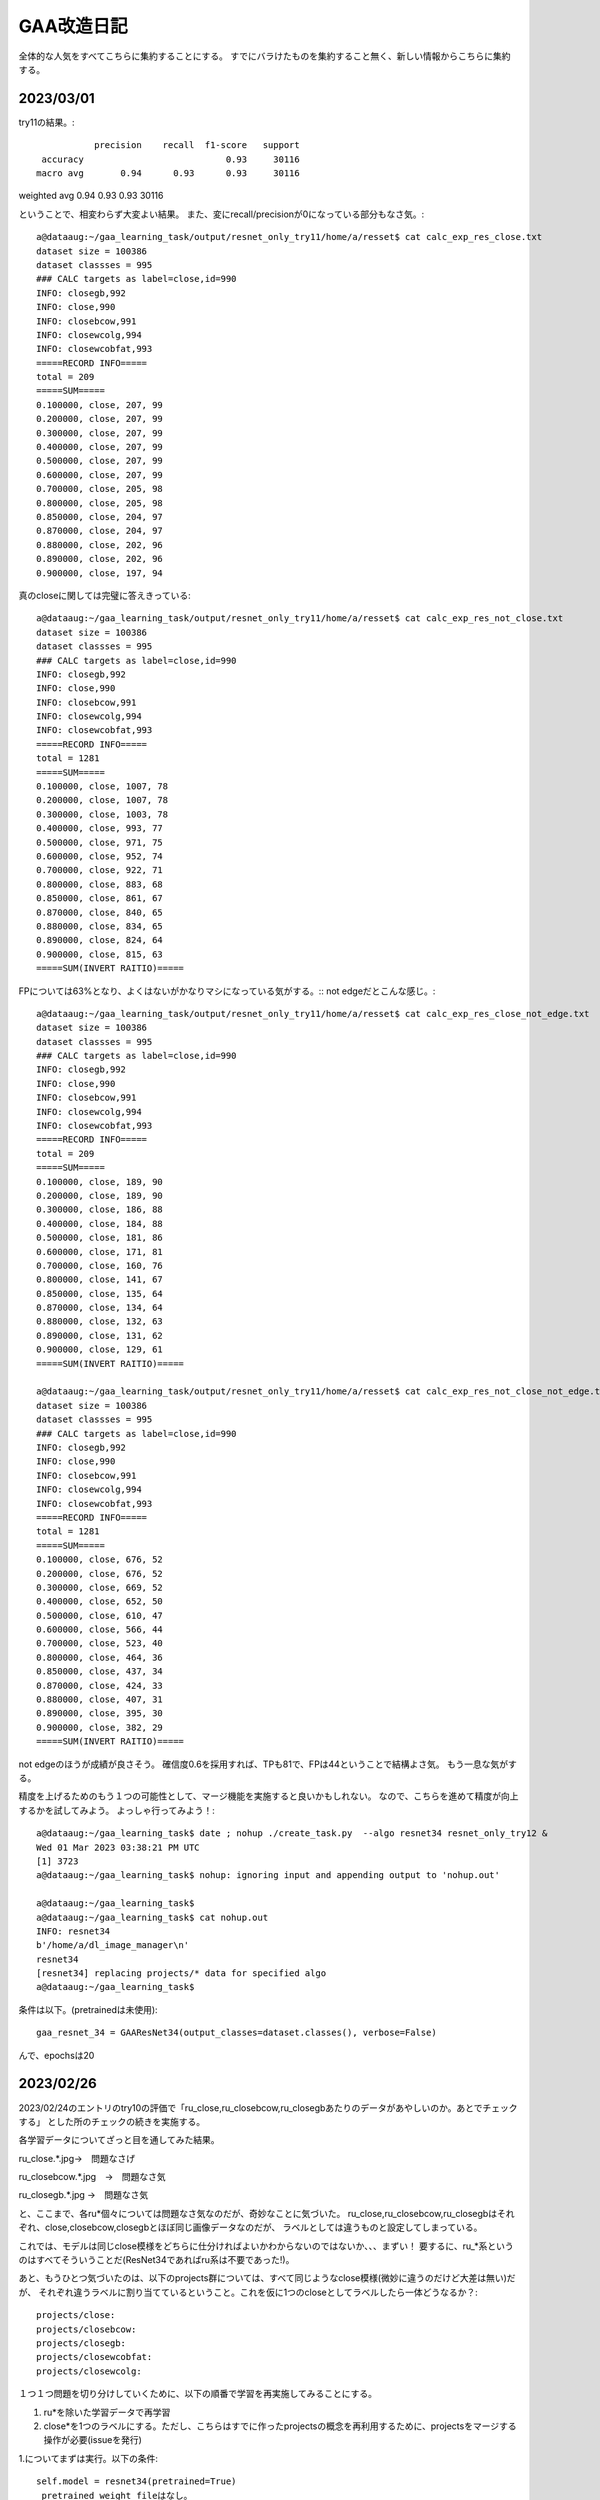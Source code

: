 ===============
GAA改造日記
===============

全体的な人気をすべてこちらに集約することにする。
すでにバラけたものを集約すること無く、新しい情報からこちらに集約する。

2023/03/01
===========

try11の結果。::

              precision    recall  f1-score   support
    accuracy                           0.93     30116
   macro avg       0.94      0.93      0.93     30116
weighted avg       0.94      0.93      0.93     30116

ということで、相変わらず大変よい結果。
また、変にrecall/precisionが0になっている部分もなさ気。::

  a@dataaug:~/gaa_learning_task/output/resnet_only_try11/home/a/resset$ cat calc_exp_res_close.txt 
  dataset size = 100386
  dataset classses = 995
  ### CALC targets as label=close,id=990
  INFO: closegb,992
  INFO: close,990
  INFO: closebcow,991
  INFO: closewcolg,994
  INFO: closewcobfat,993
  =====RECORD INFO=====
  total = 209
  =====SUM=====
  0.100000, close, 207, 99
  0.200000, close, 207, 99
  0.300000, close, 207, 99
  0.400000, close, 207, 99
  0.500000, close, 207, 99
  0.600000, close, 207, 99
  0.700000, close, 205, 98
  0.800000, close, 205, 98
  0.850000, close, 204, 97
  0.870000, close, 204, 97
  0.880000, close, 202, 96
  0.890000, close, 202, 96
  0.900000, close, 197, 94

真のcloseに関しては完璧に答えきっている::

  a@dataaug:~/gaa_learning_task/output/resnet_only_try11/home/a/resset$ cat calc_exp_res_not_close.txt 
  dataset size = 100386
  dataset classses = 995
  ### CALC targets as label=close,id=990
  INFO: closegb,992
  INFO: close,990
  INFO: closebcow,991
  INFO: closewcolg,994
  INFO: closewcobfat,993
  =====RECORD INFO=====
  total = 1281
  =====SUM=====
  0.100000, close, 1007, 78
  0.200000, close, 1007, 78
  0.300000, close, 1003, 78
  0.400000, close, 993, 77
  0.500000, close, 971, 75
  0.600000, close, 952, 74
  0.700000, close, 922, 71
  0.800000, close, 883, 68
  0.850000, close, 861, 67
  0.870000, close, 840, 65
  0.880000, close, 834, 65
  0.890000, close, 824, 64
  0.900000, close, 815, 63
  =====SUM(INVERT RAITIO)=====

FPについては63%となり、よくはないがかなりマシになっている気がする。::
not edgeだとこんな感じ。::

  a@dataaug:~/gaa_learning_task/output/resnet_only_try11/home/a/resset$ cat calc_exp_res_close_not_edge.txt 
  dataset size = 100386
  dataset classses = 995
  ### CALC targets as label=close,id=990
  INFO: closegb,992
  INFO: close,990
  INFO: closebcow,991
  INFO: closewcolg,994
  INFO: closewcobfat,993
  =====RECORD INFO=====
  total = 209
  =====SUM=====
  0.100000, close, 189, 90
  0.200000, close, 189, 90
  0.300000, close, 186, 88
  0.400000, close, 184, 88
  0.500000, close, 181, 86
  0.600000, close, 171, 81
  0.700000, close, 160, 76
  0.800000, close, 141, 67
  0.850000, close, 135, 64
  0.870000, close, 134, 64
  0.880000, close, 132, 63
  0.890000, close, 131, 62
  0.900000, close, 129, 61
  =====SUM(INVERT RAITIO)=====

  a@dataaug:~/gaa_learning_task/output/resnet_only_try11/home/a/resset$ cat calc_exp_res_not_close_not_edge.txt 
  dataset size = 100386
  dataset classses = 995
  ### CALC targets as label=close,id=990
  INFO: closegb,992
  INFO: close,990
  INFO: closebcow,991
  INFO: closewcolg,994
  INFO: closewcobfat,993
  =====RECORD INFO=====
  total = 1281
  =====SUM=====
  0.100000, close, 676, 52
  0.200000, close, 676, 52
  0.300000, close, 669, 52
  0.400000, close, 652, 50
  0.500000, close, 610, 47
  0.600000, close, 566, 44
  0.700000, close, 523, 40
  0.800000, close, 464, 36
  0.850000, close, 437, 34
  0.870000, close, 424, 33
  0.880000, close, 407, 31
  0.890000, close, 395, 30
  0.900000, close, 382, 29
  =====SUM(INVERT RAITIO)=====

not edgeのほうが成績が良さそう。
確信度0.6を採用すれば、TPも81で、FPは44ということで結構よさ気。
もう一息な気がする。

精度を上げるためのもう１つの可能性として、マージ機能を実施すると良いかもしれない。
なので、こちらを進めて精度が向上するかを試してみよう。
よっしゃ行ってみよう！::
  
  a@dataaug:~/gaa_learning_task$ date ; nohup ./create_task.py  --algo resnet34 resnet_only_try12 &
  Wed 01 Mar 2023 03:38:21 PM UTC
  [1] 3723
  a@dataaug:~/gaa_learning_task$ nohup: ignoring input and appending output to 'nohup.out'
  
  a@dataaug:~/gaa_learning_task$ 
  a@dataaug:~/gaa_learning_task$ cat nohup.out 
  INFO: resnet34
  b'/home/a/dl_image_manager\n'
  resnet34
  [resnet34] replacing projects/* data for specified algo
  a@dataaug:~/gaa_learning_task$ 


条件は以下。(pretrainedは未使用)::

      gaa_resnet_34 = GAAResNet34(output_classes=dataset.classes(), verbose=False)

んで、epochsは20
  


2023/02/26
===========

2023/02/24のエントリのtry10の評価で「ru_close,ru_closebcow,ru_closegbあたりのデータがあやしいのか。あとでチェックする」
とした所のチェックの続きを実施する。

各学習データについてざっと目を通してみた結果。

ru_close.*.jpg→　問題なさげ

ru_closebcow.*.jpg　→　問題なさ気

ru_closegb.*.jpg →　問題なさ気

と、ここまで、各ru*個々については問題なさ気なのだが、奇妙なことに気づいた。
ru_close,ru_closebcow,ru_closegbはそれぞれ、close,closebcow,closegbとほぼ同じ画像データなのだが、
ラベルとしては違うものと設定してしまっている。

これでは、モデルは同じclose模様をどちらに仕分ければよいかわからないのではないか、、、まずい！
要するに、ru_*系というのはすべてそういうことだ(ResNet34であればru系は不要であった!)。

あと、もうひとつ気づいたのは、以下のprojects群については、すべて同じようなclose模様(微妙に違うのだけど大差は無い)だが、
それぞれ違うラベルに割り当てているということ。これを仮に1つのcloseとしてラベルしたら一体どうなるか？::

  projects/close:
  projects/closebcow:
  projects/closegb:
  projects/closewcobfat:
  projects/closewcolg:

１つ１つ問題を切り分けしていくために、以下の順番で学習を再実施してみることにする。

1. ru*を除いた学習データで再学習

2. close*を1つのラベルにする。ただし、こちらはすでに作ったprojectsの概念を再利用するために、projectsをマージする操作が必要(issueを発行) 

1.についてまずは実行。以下の条件::

        self.model = resnet34(pretrained=True)
         pretrained_weight_fileはなし。
         epochは20

という訳で実行::

   a@dataaug:~/gaa_learning_task$ date ; nohup ./create_task.py  --algo resnet34 resnet_only_try11 &
   Sun 26 Feb 2023 02:28:31 PM UTC
   [1] 1066
   a@dataaug:~/gaa_learning_task$ nohup: ignoring input and appending output to 'nohup.out'
   
   a@dataaug:~/gaa_learning_task$ 
  
メモ:nohup.outには途中失敗した際のゴミログが先頭あたりに含まれているが気にしないように!

以下、dl_image_managerのissue2について実装のアイデアをメモしておく。

projectsマージ機能のメモ
----------------------------

各projectをbuildした後、各画像のファイル名をまとめる先のproject名にしてしまえば良いということになる。これはprojectのマージという新しい役目を持った新しいプログラムを作成するのが素直。projectに破壊的な変更を加える。bin/merge_project.py

まず、マージ先のproject名を指定する。これは１つ(例：close)。
マージ元のproject名を指定する。これは複数(1個以上)。

マージ元の以下を変更する。

1. ファイル名をマージ先のproject名のプレフィックスに変更(この時点でサフィックス、つまり末尾番号については後で述べるので気にしない)

2. annotaion.xmlファイルのファイル名をマージ先のproject名のプレフィックス名に変更する
(この時点でサフィックス、つまり末尾番号については後で述べるので気にしない)::

  a@dataaug:~/dl_image_manager$ cat data_set/Annotations/closebcow_224.xml
  <annotation>
  	<folder>closew</folder>
  	<filename>closebcow_224.jpg</filename>
  	<path>/home/a/labelImg/projects/closew/image_extended.jpg</path>
  	<source>
  		<database>Unknown</database>
  	</source>
  	<size>
  		<width>38</width>
  		<height>39</height>
  		<depth>3</depth>
  	</size>
  	<segmented>0</segmented>
  	<object>
  		<name>closebcow</name>
  		<pose>Unspecified</pose>
  		<truncated>1</truncated>
  		<difficult>0</difficult>
  		<bndbox>
  			<xmin>1</xmin>
  			<ymin>1</ymin>
  			<xmax>38</xmax>
  			<ymax>39</ymax>
  		</bndbox>
  	</object>
  </annotation>
  a@dataaug:~/dl_image_manager$ 

filenameを変更する(先の1のファイル名に変更するだけ)

object/nameをマージ先のproject名に変更する

実装の具体的なアイデア。

1. マージ元とマージ先の設定を書いたコンフィグを読み込む(マージ先のproject名(1個)と、マージ元のproject名(１個以上)。マージ先はマージ元に含めることはできない(エラー)

2. コンストラクタの処理ではマージ先のproject名を元に、projects/buildに格納されているjpgファイル数をカウントする(count)。next_count = count+1とする。

3. 各マージ元について以下の処理を実施する

3-1. <merge元project名>/build配下のjpgファイルの数を数える

3-2. <merge元project名>/build配下のファイル(jpg/xmlファイルが対)の配列を作成する。(3-1のカウントを活用)


2023/02/24
============

try10の評価について::


                     precision    recall  f1-score   support
           990       0.89      1.00      0.94       254
           991       0.89      1.00      0.94       228
           992       0.89      1.00      0.94       168
           993       1.00      0.03      0.06        33
           994       0.52      0.42      0.47        26
           995       0.00      0.00      0.00        32
           996       0.00      0.00      0.00        28
           997       0.00      0.00      0.00        22
           998       0.45      1.00      0.62        26
           999       0.64      0.75      0.69        36
  
      accuracy                           0.93     30265
     macro avg       0.93      0.93      0.93     30265
  weighted avg       0.94      0.93      0.93     30265

995~997まで相変わらず0だけど、他は数字埋まってきたなんだろう。ただ、macroは変わらない。

ラベルは以下。::

  INFO: ru_closewcobfat,998
  INFO: closegb,992
  INFO: ru_closebcow,996
  INFO: close,990
  INFO: ru_closewcolg,999
  INFO: closebcow,991
  INFO: closewcolg,994
  INFO: closewcobfat,993
  INFO: ru_closegb,997
  INFO: ru_close,995

ru_close,ru_closebcow,ru_closegbあたりのデータがあやしいのか。あとでチェックする
  

非edgeだとより悪くなっていて、しきい値0.6でrecallが61%だが、FPが59%と同じくらいになってしまった。
edgeでも非edgeと似た傾向。
  

try9のテストデータを使った評価について考える。::

                   precision    recall  f1-score   support
              990       0.90      1.00      0.94       233
              991       0.88      1.00      0.93       218
              992       0.87      1.00      0.93       186
              993       0.00      0.00      0.00        31
              994       0.00      0.00      0.00        17
              995       0.00      0.00      0.00        26
              996       0.00      0.00      0.00        30
              997       0.00      0.00      0.00        28
              998       0.40      1.00      0.58        21
              999       0.65      1.00      0.79        34
     
         accuracy                           0.93     30265
        macro avg       0.93      0.93      0.93     30265
     weighted avg       0.94      0.93      0.93     30265

990~999がclose系なのだけど、確かに、macro avgを見ると、precision,recallも良く、それに応じてf1-scoreも大変良くなっている。
しかし、try9でのゲーム画像を使った評価は結構悪い。。

非edgeだと、しきい値0.6でrecallが71%だが、precisionは下がる(FPが48%と高い)。
edgeだと、しきい値0.6でrecallが75だが、precisionは下がる(FPが60%と高い)。
しかし、edgeだとrecallが高い傾向にあるため、もうちょっとしきい値を上げて0.7にしてみたら、
recallが70%になり、FPが53%になる。非edgeと変わんない。

ResNet34だと非edgeでもedgeでもあんまり性能は変わらない気がしてきた。


あと、なぜか、993~997までのデータについてprecisionとrecallが0となっているので、かなり怪しい

あと遭遇したエラーで。::

    231         #TODO: retry if connection error
    232         command = ["scrcpy", "--tcpip=" + self.phone(), "--verbosity=verbose"]
    233         proc = subprocess.Popen(command)
    234         print("[DEBUG] wait for %d" % (self.WAIT_TIME_FOR_WIRELESS_DEBUG_DIALOG_VANISHED))
    235         time.sleep(self.WAIT_TIME_FOR_WIRELESS_DEBUG_DIALOG_VANISHED)
    236         print("[DEBUG] touch pos!!!")
    237         command = "echo " + str(int(pos.rect.x+pos.rect.width/2)) + "," + str(int(pos.rect.y+pos.rect.height/2)) + " > " + "mdown_input_pipe"
    238         subprocess.run(command , shell=True)
    239         time.sleep(5)
    240         proc.send_signal(SIGINT)

scrcpyの起動が失敗した場合に、パイプに書き込みに行ってしまって、そこでハング。
__call_scrcpy_cmd_with_retryを呼び出しておけば良いかもしれないけど、__call_scrcpy_cmd_with_retry
でリトライアウトした場合にハングしちゃうのでやっぱりよくない



2023/02/23
==============

resnet_only_try9の結果も思わしくない。::

  a@dataaug:~/gaa_learning_task/output/resnet_only_try9/home/a/resset$ cat calc_exp_res_close.txt 
  dataset size = 100881
  dataset classses = 1000
  ### CALC targets as label=close,id=990
  INFO: ru_closewcobfat,998
  INFO: closegb,992
  INFO: ru_closebcow,996
  INFO: close,990
  INFO: ru_closewcolg,999
  INFO: closebcow,991
  INFO: closewcolg,994
  INFO: closewcobfat,993
  INFO: ru_closegb,997
  INFO: ru_close,995
  =====RECORD INFO=====
  total = 209
  =====SUM=====
  0.100000, close, 180, 86
  0.200000, close, 180, 86
  0.300000, close, 180, 86
  0.400000, close, 176, 84
  0.500000, close, 174, 83
  0.600000, close, 157, 75
  0.700000, close, 148, 70
  0.800000, close, 109, 52
  0.850000, close, 100, 47
  0.870000, close, 91, 43
  0.880000, close, 87, 41
  0.890000, close, 83, 39
  0.900000, close, 75, 35
  =====SUM(INVERT RAITIO)=====
  0.100000, close, 180, 13
  0.200000, close, 180, 13
  0.300000, close, 180, 13
  0.400000, close, 176, 15
  0.500000, close, 174, 16
  0.600000, close, 157, 24
  0.700000, close, 148, 29
  0.800000, close, 109, 47
  0.850000, close, 100, 52
  0.870000, close, 91, 56
  0.880000, close, 87, 58
  0.890000, close, 83, 60
  0.900000, close, 75, 64
  a@dataaug:~/gaa_learning_task/output/resnet_only_try9/home/a/resset$ cat calc_exp_res_not_close.txt 
  dataset size = 100881
  dataset classses = 1000
  ### CALC targets as label=close,id=990
  INFO: ru_closewcobfat,998
  INFO: closegb,992
  INFO: ru_closebcow,996
  INFO: close,990
  INFO: ru_closewcolg,999
  INFO: closebcow,991
  INFO: closewcolg,994
  INFO: closewcobfat,993
  INFO: ru_closegb,997
  INFO: ru_close,995
  =====RECORD INFO=====
  total = 1281
  =====SUM=====
  0.100000, close, 881, 68
  0.200000, close, 881, 68
  0.300000, close, 879, 68
  0.400000, close, 863, 67
  0.500000, close, 819, 63
  0.600000, close, 769, 60
  0.700000, close, 682, 53
  0.800000, close, 560, 43
  0.850000, close, 444, 34
  0.870000, close, 389, 30
  0.880000, close, 367, 28
  0.890000, close, 335, 26
  0.900000, close, 307, 23
  =====SUM(INVERT RAITIO)=====
  0.100000, close, 881, 31
  0.200000, close, 881, 31
  0.300000, close, 879, 31
  0.400000, close, 863, 32
  0.500000, close, 819, 36
  0.600000, close, 769, 39
  0.700000, close, 682, 46
  0.800000, close, 560, 56
  0.850000, close, 444, 65
  0.870000, close, 389, 69
  0.880000, close, 367, 71
  0.890000, close, 335, 73
  0.900000, close, 307, 76
  a@dataaug:~/gaa_learning_task/output/resnet_only_try9/home/a/resset$ 

確信度0.7を採用したら、正答率70%、誤答率53%となる。
try8よりは正答率が上がった様子。

epochsを積むと精度が上がるっぽいので、続けてみようかなとおもう。
その前に、この状態でテストプレイをしてみる。

そこそこ上手く動いているっぽい。ときどき、人間でも判別が難しいcloseがでてくるし、その場合は人間がcloseを押してあげる必要があるし、非常に動作が重いので、あまり使い物にはならないが、、、、

ただ、GAAの動作を見ていると、予期しない状態遷移に対する考慮がたりないのか、変なループをすることがある。ただ、何が起きているか画面のログを見てもよくわからないので、ログをとりあえず強化（GAAがどの状態に居るかを表示)することにする。

認識精度の向上も１つの課題だが、GAA本体のロジックも多少作りこんだほうが使い勝手の向上に繋がると考える。例えば、以下。

1. 誤認識が発生して人間が手動でcloseボタンなどを押下して画面を遷移させた場合、GAAが正しい状態を認識できない。

2. closeボタンやad buttonが見つからない場合の異常系の考慮が無い。

3. ミダスの手を押下できない

いずれもバグなんだけどね。1~3を改善すると結構使い物になってくるかもしれない。

1.については状態遷移図をちゃんと設計して取り組めば良さそう。「広告をみるボタン」が出ているシーンを初期状態として、それをGAAの最初に採取する(ユーザに「広告をみるボタン」からプログラムをスタートしてもらう前提付きだが)。そうすれば、すべて初期状態を基点として状態を判別できる。すなわち、GAA状態遷移マシンが認識すべき状態は①　初期状態か、②　広告画面かの２つのため。②　は①　の否定を取れば簡単に認識できる。

上記３件は課題としてGAAにissueを発行。

あと、try9をネタとしてtry10をもう20 epochかます。

ただ、try9で以下の成績であり、これ以上かましてもしょうがねーんじゃないかという気もする。::

      accuracy                           0.93     30265
       macro avg       0.93      0.93      0.93     30265
      weighted avg       0.94      0.93      0.93     30265

try10開始::
  
  a@dataaug:~/gaa_learning_task$ nohup ./create_task.py  --algo resnet34 resnet_only_try10 &
  [1] 1974
  a@dataaug:~/gaa_learning_task$ nohup: ignoring input and appending output to 'nohup.out'
  
  a@dataaug:~/gaa_learning_task$ date
  Thu 23 Feb 2023 04:16:26 PM UTC
  a@dataaug:~/gaa_learning_task$ cat nohup.out 
  INFO: resnet34
  b'/home/a/dl_image_manager\n'
  resnet34
  [resnet34] replacing projects/* data for specified algo
  a@dataaug:~/gaa_learning_task$ 
  

  

2023/02/21
==============

resnet_only_try8の結果は悪かった。::

  a@dataaug:~/gaa_learning_task/output/resnet_only_try8$ cat calc_exp_res_close.txt 
  INFO: gathering class close as 990
  =====RECORD INFO=====
  total = 209
  =====SUM=====
  0.100000, 990, 196, 93
  0.200000, 990, 196, 93
  0.300000, 990, 192, 91
  0.400000, 990, 179, 85
  0.500000, 990, 167, 79
  0.600000, 990, 145, 69
  0.700000, 990, 121, 57
  0.800000, 990, 89, 42
  0.850000, 990, 52, 24
  0.870000, 990, 41, 19
  0.880000, 990, 38, 18
  0.890000, 990, 34, 16
  0.900000, 990, 31, 14
  =====SUM(INVERT RAITIO)=====
  0.100000, 990, 196, 6
  0.200000, 990, 196, 6
  0.300000, 990, 192, 8
  0.400000, 990, 179, 14
  0.500000, 990, 167, 20
  0.600000, 990, 145, 30
  0.700000, 990, 121, 42
  0.800000, 990, 89, 57
  0.850000, 990, 52, 75
  0.870000, 990, 41, 80
  0.880000, 990, 38, 81
  0.890000, 990, 34, 83
  0.900000, 990, 31, 85
  a@dataaug:~/gaa_learning_task/output/resnet_only_try8$ cat calc_exp_res_not_close
  cat: calc_exp_res_not_close: No such file or directory
  a@dataaug:~/gaa_learning_task/output/resnet_only_try8$ cat calc_exp_res_not_close.txt 
  INFO: gathering class close as 990
  =====RECORD INFO=====
  total = 1281
  =====SUM=====
  0.100000, 990, 801, 62
  0.200000, 990, 801, 62
  0.300000, 990, 797, 62
  0.400000, 990, 774, 60
  0.500000, 990, 724, 56
  0.600000, 990, 678, 52
  0.700000, 990, 628, 49
  0.800000, 990, 561, 43
  0.850000, 990, 498, 38
  0.870000, 990, 450, 35
  0.880000, 990, 425, 33
  0.890000, 990, 400, 31
  0.900000, 990, 367, 28
  =====SUM(INVERT RAITIO)=====
  0.100000, 990, 801, 37
  0.200000, 990, 801, 37
  0.300000, 990, 797, 37
  0.400000, 990, 774, 39
  0.500000, 990, 724, 43
  0.600000, 990, 678, 47
  0.700000, 990, 628, 50
  0.800000, 990, 561, 56
  0.850000, 990, 498, 61
  0.870000, 990, 450, 64
  0.880000, 990, 425, 66
  0.890000, 990, 400, 68
  0.900000, 990, 367, 71
  a@dataaug:~/gaa_learning_task/output/resnet_only_try8$ 

確信度0.6を採用すると正答率60%、誤答率50%で我慢すれば利用できるかな？っていう程度。
まだまだだ。

pretrained=Falseにしているのが気にはなるが、epochsを増やしていくと精度もUPしていくことがわかっているので、
try8の結果を元に学習を積み上げる、すなわち、このままepochsを重ねていくことにする。::

  +    gaa_resnet_34 = GAAResNet34(output_classes=dataset.classes(), verbose=False, pretrained_weight_file="./weights/resnet_only_try8.pth")

  
ただし、ResNet34とgaa_learning_taskの以下が使い勝手が悪く、改善しないとちょっと不便すぎ。

1. gaa_learning_taskで進捗状況がわからない。リモート実行するログを常に吐き出すようにしたい。

2. ResNet34のbin/calc_exp.pyが使い勝手悪すぎ。closeを自動認識してほしい。いまだとcloseに対応するindexを指定することになっているので滅茶不便すぎ。

上記を改善してから、epochsを重ねようと思う。

というわけで、epochsをかさねます。
(pretrained=False,epochs=20,try8を引き継ぎ)::

   1990  nohup ./create_task.py --algo resnet34 resnet_only_try9



2023/02/19
============

ResNet34の認識率が低いのはおそらく、ja_charを学習させていないからだと思う。
その時の結果は今よりも少なくとも良かった。

object_detection_ResNet.rstのトライ7の結果が過去一番良かったことになるが、この時の条件は以下だった。

0. edge加工だと正認識、誤認識率も良好(確信度0.8以上を採用すれば、closeであれば、63~88%の確率で正答)

1. output_sizeが1000を超えている(おそらく1034程度)

2. pytorch本家のチュートリアルの学習時のtransformだとrandom要素があるが、これ、不要じゃない？


ということで、トライ7の条件でやると、トライ7の結果以上のコトは得られないため、トライ7の上手く行った時の条件(edge加工で認識)は変えずに、上記の検討が残っている条件を変えて試してみる。

まず、1についてoutput_sizeを1000にする.::

  a@pytorch:~/resset$ git diff core/resnet34.py
  diff --git a/core/resnet34.py b/core/resnet34.py
  index eab3ff3..6280c8b 100644
  --- a/core/resnet34.py
  +++ b/core/resnet34.py
  @@ -23,8 +23,9 @@ from gaa import *
   from single import *
   
   class GAAResNet34():
  -    def __init__(self, output_classes=None, train_ratio=0.7, batch_size=32, epochs=5, verbose=True):
  -        self.model = resnet34(pretrained=True)
  +    def __init__(self, output_classes=None, train_ratio=0.7, batch_size=32, epochs=5, verbose=True, pretrained_weight_file=None):
  +        #self.model = resnet34(pretrained=True)
  +        self.model = resnet34(pretrained=False)
           #self.model.fc = nn.Linear(512,35)
           self.model.fc = nn.Linear(512,output_classes)
           
  @@ -32,6 +33,11 @@ class GAAResNet34():
           self.model.cpu()
           self.verbose = verbose
   
  +        self.best_avg_loss = 100000000000000 #tekitou
  +
  +        if pretrained_weight_file is not None:
  +            self.load(pretrained_weight_file)
  +
       def train_aux(self,epoch):
           total_loss = 0
           total_size = 0
  @@ -54,10 +60,17 @@ class GAAResNet34():
                   print("DEBUG: time=%d, batch_idx=%d, len(data)=%d, batch_idx * len(data)=%d" % (int(e_t-s_t),batch_idx, len(data), batch_idx*len(data)))
               if batch_idx % report == 0:
                   now = datetime.datetime.now()
  +                avg_loss = total_loss / total_size
                   print('[{}] Train Epoch: {} [{}/{} ({:.0f}%)]\tAverage loss: {:.6f}'.format(
                       now,
                       epoch, batch_idx * len(data), len(self.train_loader.dataset),
  -                    100. * batch_idx * len(data) / len(self.train_loader.dataset), total_loss / total_size))
  +                    100. * batch_idx * len(data) / len(self.train_loader.dataset), avg_loss))
  +
  +                if self.best_avg_loss > avg_loss:
  +                    print("BEST LOSS UPDATED!!!")
  +                    self.best_avg_loss = avg_loss
  +                    self.save("./weights/best_weight.pth")
  +
   
               sys.stdout.flush()
   
  @@ -73,6 +86,8 @@ class GAAResNet34():
   
   
       def train(self, dataset, train_ratio=0.7, batch_size=32, epochs=5):
  +        print("INFO: train start. show model info")
  +        print(self.model)
           self.dataset = dataset
           self.batch_size = batch_size
           self.epochs = epochs
  @@ -157,9 +172,10 @@ if __name__ == "__main__":
       print("dataset size = %d" % (len(dataset)))
       print("dataset classses = %d" % (dataset.classes()))
   
  +    #gaa_resnet_34 = GAAResNet34(output_classes=dataset.classes(), verbose=False, pretrained_weight_file="./weights/resnet_only_try6.pth")
       gaa_resnet_34 = GAAResNet34(output_classes=dataset.classes(), verbose=False)
       if sys.argv[1] == "train":
  -        gaa_resnet_34.train(dataset,epochs=5)
  +        gaa_resnet_34.train(dataset,epochs=100)
           gaa_resnet_34.save("./weights/best_weight.pth")
       elif sys.argv[1] == "test":
           gaa_resnet_34.load("./weights/best_weight.pth")
  a@pytorch:~/resset$ 

前の重みを一旦引き継いでいない点に注意！(引き継いでいたせいで一回try8が失敗)。そして以下で再試行

::

  a@dataaug:~/gaa_learning_task$ nohup ./create_task.py  --algo resnet34 resnet_only_try8 &
  [1] 212176
  a@dataaug:~/gaa_learning_task$ nohup: ignoring input and appending output to 'nohup.out'
  
  a@dataaug:~/gaa_learning_task$ 
  a@dataaug:~/gaa_learning_task$ cat nohup.out 
  a@dataaug:~/gaa_learning_task$ 

2023/02/20 

いつまでもresnet34のタスクが終わらない、、、原因はepoch=100にしたせい。
これをとりあえず、epoch=10にして再度実行。::
  
  a@dataaug:~/gaa_learning_task$ date ; nohup ./create_task.py  --algo resnet34 resnet_only_try8 &
  Mon 20 Feb 2023 01:10:34 PM UTC
  [1] 424349
  a@dataaug:~/gaa_learning_task$ nohup: ignoring input and appending output to 'nohup.out'
  
  a@dataaug:~/gaa_learning_task$ 
  a@dataaug:~/gaa_learning_task$ 
  a@dataaug:~/gaa_learning_task$ ls output/resnet_only_try8/
  a@dataaug:~/gaa_learning_task$ cat nohup.out 
  a@dataaug:~/gaa_learning_task$ 
  


  


2023/02/13-02/15
=================

pretrained=Falseにして、output classes=10、epoch 20で学習させた結果。
少しだけ良くなっている。もしかしたら、学習続ければ続けるほど行けるかも。実験的にepoch 20 →  40に増やしてみる。
(これで行けるなら、epochを無限位にしてSSD見たいにベストを保存する形にすれば良いかも？)::

  a@dataaug:~/gaa_learning_task/output/resnet_only_try3$ cat calc_exp_res_close.txt 
  INFO: gathering class than 0 as 0
  =====RECORD INFO=====
  total = 209
  =====SUM=====
  0.100000, 0, 209, 100
  0.200000, 0, 209, 100
  0.300000, 0, 209, 100
  0.400000, 0, 207, 99
  0.500000, 0, 207, 99
  0.600000, 0, 207, 99
  0.700000, 0, 205, 98
  0.800000, 0, 202, 96
  =====SUM(INVERT RAITIO)=====
  0.100000, 0, 209, 0
  0.200000, 0, 209, 0
  0.300000, 0, 209, 0
  0.400000, 0, 207, 0
  0.500000, 0, 207, 0
  0.600000, 0, 207, 0
  0.700000, 0, 205, 1
  0.800000, 0, 202, 3
  a@dataaug:~/gaa_learning_task/output/resnet_only_try3$ cat calc_exp_res_not_close.txt 
  INFO: gathering class than 0 as 0
  =====RECORD INFO=====
  total = 1281
  =====SUM=====
  0.100000, 0, 1281, 100
  0.200000, 0, 1281, 100
  0.300000, 0, 1279, 99
  0.400000, 0, 1252, 97
  0.500000, 0, 1222, 95
  0.600000, 0, 1178, 91
  0.700000, 0, 1143, 89
  0.800000, 0, 968, 75
  0.900000, 0, 17, 1
  =====SUM(INVERT RAITIO)=====
  0.100000, 0, 1281, 0
  0.200000, 0, 1281, 0
  0.300000, 0, 1279, 0
  0.400000, 0, 1252, 2
  0.500000, 0, 1222, 4
  0.600000, 0, 1178, 8
  0.700000, 0, 1143, 10
  0.800000, 0, 968, 24
  0.900000, 0, 17, 98
  a@dataaug:~/gaa_learning_task/output/resnet_only_try3$ 

  dataset size = 2871
  dataset classses = 10
                precision    recall  f1-score   support
  
             0       0.86      0.99      0.92       254
             1       0.88      0.96      0.92       241
             2       0.84      1.00      0.91       145
             3       0.00      0.00      0.00        37
             4       0.00      0.00      0.00        37
             5       0.00      0.00      0.00        27
             6       0.00      0.00      0.00        36
             7       0.00      0.00      0.00        27
             8       0.41      0.90      0.56        29
             9       0.43      1.00      0.60        29
  
      accuracy                           0.79       862
     macro avg       0.34      0.49      0.39       862
  weighted avg       0.67      0.79      0.72       862

ロスも減少傾向であり、epochを重ねれば下がりそうな予感。::  

  [2023-02-12 15:22:56.590093] Train Epoch: 19 [1920/2009 (96%)]  Average loss: 0.015847

以下でトライ::

  a@dataaug:~/gaa_learning_task$  nohup ./create_task.py resnet_only_try4 --algo resnet34 &
  [1] 26388
  a@dataaug:~/gaa_learning_task$ nohup: ignoring input and appending output to 'nohup.out'
  
  a@dataaug:~/gaa_learning_task$ date
  Sun 12 Feb 2023 10:38:59 PM UTC
  a@dataaug:~/gaa_learning_task$ 

結果はこう。::

  INFO main
  dataset size = 2871
  dataset classses = 10
                precision    recall  f1-score   support
  
             0       0.88      1.00      0.93       253
             1       0.88      0.99      0.93       233
             2       0.85      0.99      0.91       167
             3       0.00      0.00      0.00        32
             4       0.48      0.96      0.64        25
             5       0.00      0.00      0.00        29
             6       0.00      0.00      0.00        31
             7       0.00      0.00      0.00        30
             8       0.56      0.97      0.71        36
             9       0.00      0.00      0.00        26
  
      accuracy                           0.82       862
     macro avg       0.36      0.49      0.41       862
  weighted avg       0.70      0.82      0.75       862
  
んー。::
  
  a@dataaug:~/gaa_learning_task/output/resnet_only_try4$ cat calc_exp_res_close.txt ; cat calc_exp_res_not_close.txt 
  INFO: gathering class than 0 as 0
  =====RECORD INFO=====
  total = 209
  =====SUM=====
  0.100000, 0, 209, 100
  0.200000, 0, 209, 100
  0.300000, 0, 209, 100
  0.400000, 0, 209, 100
  0.500000, 0, 209, 100
  0.600000, 0, 209, 100
  0.700000, 0, 209, 100
  0.800000, 0, 209, 100
  0.900000, 0, 2, 0
  =====SUM(INVERT RAITIO)=====
  0.100000, 0, 209, 0
  0.200000, 0, 209, 0
  0.300000, 0, 209, 0
  0.400000, 0, 209, 0
  0.500000, 0, 209, 0
  0.600000, 0, 209, 0
  0.700000, 0, 209, 0
  0.800000, 0, 209, 0
  0.900000, 0, 2, 99
  INFO: gathering class than 0 as 0
  =====RECORD INFO=====
  total = 1281
  =====SUM=====
  0.100000, 0, 1281, 100
  0.200000, 0, 1281, 100
  0.300000, 0, 1279, 99
  0.400000, 0, 1278, 99
  0.500000, 0, 1268, 98
  0.600000, 0, 1254, 97
  0.700000, 0, 1241, 96
  0.800000, 0, 1215, 94
  0.900000, 0, 159, 12
  =====SUM(INVERT RAITIO)=====
  0.100000, 0, 1281, 0
  0.200000, 0, 1281, 0
  0.300000, 0, 1279, 0
  0.400000, 0, 1278, 0
  0.500000, 0, 1268, 1
  0.600000, 0, 1254, 2
  0.700000, 0, 1241, 3
  0.800000, 0, 1215, 5
  0.900000, 0, 159, 87
  a@dataaug:~/gaa_learning_task/output/resnet_only_try4$ 

もうちょっと精細にしてみても。::

  a@dataaug:~/gaa_learning_task/output/resnet_only_try4$ cat calc_exp_res_close.txt ; cat calc_exp_res_not_close.txt 
  INFO: gathering class than 0 as 0
  =====RECORD INFO=====
  total = 209
  =====SUM=====
  0.100000, 0, 209, 100
  0.200000, 0, 209, 100
  0.300000, 0, 209, 100
  0.400000, 0, 209, 100
  0.500000, 0, 209, 100
  0.600000, 0, 209, 100
  0.700000, 0, 209, 100
  0.800000, 0, 209, 100
  0.850000, 0, 209, 100
  0.870000, 0, 127, 60
  0.880000, 0, 44, 21
  0.890000, 0, 4, 1
  0.900000, 0, 2, 0
  =====SUM(INVERT RAITIO)=====
  0.100000, 0, 209, 0
  0.200000, 0, 209, 0
  0.300000, 0, 209, 0
  0.400000, 0, 209, 0
  0.500000, 0, 209, 0
  0.600000, 0, 209, 0
  0.700000, 0, 209, 0
  0.800000, 0, 209, 0
  0.850000, 0, 209, 0
  0.870000, 0, 127, 39
  0.880000, 0, 44, 78
  0.890000, 0, 4, 98
  0.900000, 0, 2, 99
  INFO: gathering class than 0 as 0
  =====RECORD INFO=====
  total = 1281
  =====SUM=====
  0.100000, 0, 1281, 100
  0.200000, 0, 1281, 100
  0.300000, 0, 1279, 99
  0.400000, 0, 1278, 99
  0.500000, 0, 1268, 98
  0.600000, 0, 1254, 97
  0.700000, 0, 1241, 96
  0.800000, 0, 1215, 94
  0.850000, 0, 1164, 90
  0.870000, 0, 920, 71
  0.880000, 0, 616, 48
  0.890000, 0, 363, 28
  0.900000, 0, 159, 12
  =====SUM(INVERT RAITIO)=====
  0.100000, 0, 1281, 0
  0.200000, 0, 1281, 0
  0.300000, 0, 1279, 0
  0.400000, 0, 1278, 0
  0.500000, 0, 1268, 1
  0.600000, 0, 1254, 2
  0.700000, 0, 1241, 3
  0.800000, 0, 1215, 5
  0.850000, 0, 1164, 9
  0.870000, 0, 920, 28
  0.880000, 0, 616, 51
  0.890000, 0, 363, 71
  0.900000, 0, 159, 87
  a@dataaug:~/gaa_learning_task/output/resnet_only_try4$ 
    
確信度0.87を採用しても正答率60%、誤答率71%となり、誤答率が高すぎ使い物にならないことがわかった。
ただし、::

  [2023-02-12 23:41:54.379113] Train Epoch: 39 [1920/2009 (96%)]  Average loss: 0.014303

epoch数を増やすほどにlossが下がる傾向であることも同時にわかったため、
学習回数を増加させるほど結果がよくなりそうな予感はする。

今回得られた重みをresumeにして、さらにepochを長くすることを実施してみたいと思う。::

  a@pytorch:~/resset$ git diff core/resnet34.py
  diff --git a/core/resnet34.py b/core/resnet34.py
  index eab3ff3..6f4ca87 100644
  --- a/core/resnet34.py
  +++ b/core/resnet34.py
  @@ -23,8 +23,9 @@ from gaa import *
   from single import *
   
   class GAAResNet34():
  -    def __init__(self, output_classes=None, train_ratio=0.7, batch_size=32, epochs=5, verbose=True):
  -        self.model = resnet34(pretrained=True)
  +    def __init__(self, output_classes=None, train_ratio=0.7, batch_size=32, epochs=5, verbose=True, pretrained_weight_file=None):
  +        #self.model = resnet34(pretrained=True)
  +        self.model = resnet34(pretrained=False)
           #self.model.fc = nn.Linear(512,35)
           self.model.fc = nn.Linear(512,output_classes)
           
  @@ -32,6 +33,9 @@ class GAAResNet34():
           self.model.cpu()
           self.verbose = verbose
   
  +        if pretrained_weight_file is not None:
  +            self.load(pretrained_weight_file)
  +
       def train_aux(self,epoch):
           total_loss = 0
           total_size = 0
  @@ -73,6 +77,8 @@ class GAAResNet34():
   
   
       def train(self, dataset, train_ratio=0.7, batch_size=32, epochs=5):
  +        print("INFO: train start. show model info")
  +        print(self.model)
           self.dataset = dataset
           self.batch_size = batch_size
           self.epochs = epochs
  @@ -157,9 +163,9 @@ if __name__ == "__main__":
       print("dataset size = %d" % (len(dataset)))
       print("dataset classses = %d" % (dataset.classes()))
   
  -    gaa_resnet_34 = GAAResNet34(output_classes=dataset.classes(), verbose=False)
  +    gaa_resnet_34 = GAAResNet34(output_classes=dataset.classes(), verbose=False, pretrained_weight_file="./weights/resnet_only_try4.pth")
       if sys.argv[1] == "train":
  -        gaa_resnet_34.train(dataset,epochs=5)
  +        gaa_resnet_34.train(dataset,epochs=100)
           gaa_resnet_34.save("./weights/best_weight.pth")
       elif sys.argv[1] == "test":
           gaa_resnet_34.load("./weights/best_weight.pth")
  a@pytorch:~/resset$ 

上記の変更にて、try4の重みを元にepoch100を回してみる::

  a@dataaug:~/gaa_learning_task$ nohup ./create_task.py  resnet_only_try5 &
  [1] 33892
  a@dataaug:~/gaa_learning_task$ nohup: ignoring input and appending output to 'nohup.out'
  
  a@dataaug:~/gaa_learning_task$ 

数値が改善する方向になるかを見ていこう。::

  a@dataaug:~/gaa_learning_task/output/resnet_only_try5$ cat calc_exp_res_close.txt ; cat calc_exp_res_not_close.txt 
  INFO: gathering class than 0 as 0
  =====RECORD INFO=====
  total = 209
  =====SUM=====
  0.100000, 0, 209, 100
  0.200000, 0, 209, 100
  0.300000, 0, 209, 100
  0.400000, 0, 209, 100
  0.500000, 0, 209, 100
  0.600000, 0, 208, 99
  0.700000, 0, 207, 99
  0.800000, 0, 202, 96
  0.850000, 0, 147, 70
  0.870000, 0, 82, 39
  0.880000, 0, 34, 16
  0.890000, 0, 9, 4
  0.900000, 0, 1, 0
  =====SUM(INVERT RAITIO)=====
  0.100000, 0, 209, 0
  0.200000, 0, 209, 0
  0.300000, 0, 209, 0
  0.400000, 0, 209, 0
  0.500000, 0, 209, 0
  0.600000, 0, 208, 0
  0.700000, 0, 207, 0
  0.800000, 0, 202, 3
  0.850000, 0, 147, 29
  0.870000, 0, 82, 60
  0.880000, 0, 34, 83
  0.890000, 0, 9, 95
  0.900000, 0, 1, 99
  INFO: gathering class than 0 as 0
  =====RECORD INFO=====
  total = 1281
  =====SUM=====
  0.100000, 0, 1281, 100
  0.200000, 0, 1281, 100
  0.300000, 0, 1281, 100
  0.400000, 0, 1275, 99
  0.500000, 0, 1247, 97
  0.600000, 0, 1208, 94
  0.700000, 0, 1162, 90
  0.800000, 0, 1002, 78
  0.850000, 0, 624, 48
  0.870000, 0, 335, 26
  0.880000, 0, 183, 14
  0.890000, 0, 73, 5
  0.900000, 0, 18, 1
  =====SUM(INVERT RAITIO)=====
  0.100000, 0, 1281, 0
  0.200000, 0, 1281, 0
  0.300000, 0, 1281, 0
  0.400000, 0, 1275, 0
  0.500000, 0, 1247, 2
  0.600000, 0, 1208, 5
  0.700000, 0, 1162, 9
  0.800000, 0, 1002, 21
  0.850000, 0, 624, 51
  0.870000, 0, 335, 73
  0.880000, 0, 183, 85
  0.890000, 0, 73, 94
  0.900000, 0, 18, 98
  a@dataaug:~/gaa_learning_task/output/resnet_only_try5$ 

数値はだいぶマシになった。確信度0.85を採用すると、正答率が70%、誤答率が48%(正答率が51%)となる。
少しずつ使い物になってきた感じがする。::

[2023-02-13 14:59:34.859441] Train Epoch: 99 [1920/2009 (96%)]  Average loss: 0.013235

以下。::
  
  INFO main
  dataset size = 2871
  dataset classses = 10
                precision    recall  f1-score   support
  
             0       0.93      1.00      0.96       243
             1       0.91      1.00      0.95       247
             2       0.84      1.00      0.91       178
             3       0.00      0.00      0.00        30
             4       0.21      0.12      0.15        25
             5       0.00      0.00      0.00        19
             6       0.00      0.00      0.00        25
             7       0.00      0.00      0.00        35
             8       0.51      1.00      0.67        31
             9       0.45      0.62      0.52        29
  
      accuracy                           0.84       862
     macro avg       0.38      0.47      0.42       862
  weighted avg       0.73      0.84      0.78       862

もう100 epoch流してみる。::

  a@pytorch:~/resset$ git diff core/resnet34.py
  diff --git a/core/resnet34.py b/core/resnet34.py
  index eab3ff3..9fd4b8b 100644
  --- a/core/resnet34.py
  +++ b/core/resnet34.py
  @@ -23,8 +23,9 @@ from gaa import *
   from single import *
   
   class GAAResNet34():
  -    def __init__(self, output_classes=None, train_ratio=0.7, batch_size=32, epochs=5, verbose=True):
  -        self.model = resnet34(pretrained=True)
  +    def __init__(self, output_classes=None, train_ratio=0.7, batch_size=32, epochs=5, verbose=True, pretrained_weight_file=None):
  +        #self.model = resnet34(pretrained=True)
  +        self.model = resnet34(pretrained=False)
           #self.model.fc = nn.Linear(512,35)
           self.model.fc = nn.Linear(512,output_classes)
           
  @@ -32,6 +33,9 @@ class GAAResNet34():
           self.model.cpu()
           self.verbose = verbose
   
  +        if pretrained_weight_file is not None:
  +            self.load(pretrained_weight_file)
  +
       def train_aux(self,epoch):
           total_loss = 0
           total_size = 0
  @@ -73,6 +77,8 @@ class GAAResNet34():
   
   
       def train(self, dataset, train_ratio=0.7, batch_size=32, epochs=5):
  +        print("INFO: train start. show model info")
  +        print(self.model)
           self.dataset = dataset
           self.batch_size = batch_size
           self.epochs = epochs
  @@ -157,9 +163,9 @@ if __name__ == "__main__":
       print("dataset size = %d" % (len(dataset)))
       print("dataset classses = %d" % (dataset.classes()))
   
  -    gaa_resnet_34 = GAAResNet34(output_classes=dataset.classes(), verbose=False)
  +    gaa_resnet_34 = GAAResNet34(output_classes=dataset.classes(), verbose=False, pretrained_weight_file="./weights/resnet_only_try5.pth")
       if sys.argv[1] == "train":
  -        gaa_resnet_34.train(dataset,epochs=5)
  +        gaa_resnet_34.train(dataset,epochs=100)
           gaa_resnet_34.save("./weights/best_weight.pth")
       elif sys.argv[1] == "test":
           gaa_resnet_34.load("./weights/best_weight.pth")
  a@pytorch:~/resset$ 

try5の重みを継承して、try6を実行中::

  a@dataaug:~/gaa_learning_task$  nohup ./create_task.py --algo resnet34  resnet_only_try6 &
  [1] 253219
  a@dataaug:~/gaa_learning_task$ nohup: ignoring input and appending output to 'nohup.out'
  
  a@dataaug:~/gaa_learning_task$ 

結果は以下。::

  a@dataaug:~/gaa_learning_task/output/resnet_only_try6$ cat calc_exp_res_close.txt ; cat calc_exp_res_not_close.txt 
  INFO: gathering class than 0 as 0
  =====RECORD INFO=====
  total = 209
  =====SUM=====
  0.100000, 0, 209, 100
  0.200000, 0, 209, 100
  0.300000, 0, 209, 100
  0.400000, 0, 209, 100
  0.500000, 0, 208, 99
  0.600000, 0, 204, 97
  0.700000, 0, 199, 95
  0.800000, 0, 103, 49
  =====SUM(INVERT RAITIO)=====
  0.100000, 0, 209, 0
  0.200000, 0, 209, 0
  0.300000, 0, 209, 0
  0.400000, 0, 209, 0
  0.500000, 0, 208, 0
  0.600000, 0, 204, 2
  0.700000, 0, 199, 4
  0.800000, 0, 103, 50
  INFO: gathering class than 0 as 0
  =====RECORD INFO=====
  total = 1281
  =====SUM=====
  0.100000, 0, 1281, 100
  0.200000, 0, 1281, 100
  0.300000, 0, 1281, 100
  0.400000, 0, 1278, 99
  0.500000, 0, 1249, 97
  0.600000, 0, 1220, 95
  0.700000, 0, 1179, 92
  0.800000, 0, 934, 72
  0.850000, 0, 64, 4
  0.870000, 0, 6, 0
  0.880000, 0, 1, 0
  =====SUM(INVERT RAITIO)=====
  0.100000, 0, 1281, 0
  0.200000, 0, 1281, 0
  0.300000, 0, 1281, 0
  0.400000, 0, 1278, 0
  0.500000, 0, 1249, 2
  0.600000, 0, 1220, 4
  0.700000, 0, 1179, 7
  0.800000, 0, 934, 27
  0.850000, 0, 64, 95
  0.870000, 0, 6, 99
  0.880000, 0, 1, 99
  a@dataaug:~/gaa_learning_task/output/resnet_only_try6$ 

最後のロスは以下。::

   [2023-02-14 01:34:12.224074] Train Epoch: 99 [1920/2009 (96%)]  Average loss: 0.012906

テスト結果は以下。::

  INFO main
  dataset size = 2871
  dataset classses = 10
                precision    recall  f1-score   support
  
             0       0.91      1.00      0.95       214
             1       0.87      1.00      0.93       247
             2       0.86      1.00      0.92       183
             3       0.59      1.00      0.74        37
             4       0.37      1.00      0.54        25
             5       0.00      0.00      0.00        21
             6       0.00      0.00      0.00        37
             7       0.00      0.00      0.00        30
             8       0.00      0.00      0.00        26
             9       0.00      0.00      0.00        42
  
      accuracy                           0.82       862
     macro avg       0.36      0.50      0.41       862
  weighted avg       0.69      0.82      0.75       862

結果としてあまり良くならないのだけど、たまにロスがすごく下がるのはどうしてだろう？::

  [2023-02-14 01:06:25.257378] Train Epoch: 82 [0/2009 (0%)]      Average loss: 0.007635

SSDのときのようにベストのロスを更新したらweightをsaveするようにしてみて、
もう100 epoch実施してみよう。::

  a@pytorch:~/resset$ git diff
  diff --git a/bin/calc_exp.py b/bin/calc_exp.py
  index a0403dd..dd0a348 100755
  --- a/bin/calc_exp.py
  +++ b/bin/calc_exp.py
  @@ -53,7 +53,7 @@ print("INFO: gathering class than %d as %d" % (args.gathering_class_than, args.g
   print("=====RECORD INFO=====")
   print("total = %d" % (len(records)))
   print("=====SUM=====")
  -threshold_list = [0.1, 0.2, 0.3, 0.4, 0.5, 0.6, 0.7, 0.8, 0.9, 1.0]
  +threshold_list = [0.1, 0.2, 0.3, 0.4, 0.5, 0.6, 0.7, 0.8, 0.85, 0.87, 0.88, 0.89, 0.9, 1.0]
   for threshold in threshold_list:
          summer(threshold, args.calc_target)
   print("=====SUM(INVERT RAITIO)=====")
  diff --git a/core/resnet34.py b/core/resnet34.py
  index eab3ff3..3fa9d42 100644
  --- a/core/resnet34.py
  +++ b/core/resnet34.py
  @@ -23,8 +23,9 @@ from gaa import *
   from single import *
   
   class GAAResNet34():
  -    def __init__(self, output_classes=None, train_ratio=0.7, batch_size=32, epochs=5, verbose=True):
  -        self.model = resnet34(pretrained=True)
  +    def __init__(self, output_classes=None, train_ratio=0.7, batch_size=32, epochs=5, verbose=True, pretrained_weight_file=None):
  +        #self.model = resnet34(pretrained=True)
  +        self.model = resnet34(pretrained=False)
           #self.model.fc = nn.Linear(512,35)
           self.model.fc = nn.Linear(512,output_classes)
           
  @@ -32,6 +33,11 @@ class GAAResNet34():
           self.model.cpu()
           self.verbose = verbose
   
  +        self.best_avg_loss = 100000000000000 #tekitou
  +
  +        if pretrained_weight_file is not None:
  +            self.load(pretrained_weight_file)
  +
       def train_aux(self,epoch):
           total_loss = 0
           total_size = 0
  @@ -54,10 +60,17 @@ class GAAResNet34():
                   print("DEBUG: time=%d, batch_idx=%d, len(data)=%d, batch_idx * len(data)=%d" % (int(e_t-s_t),batch_idx, len(data), batch_idx*len(data)))
               if batch_idx % report == 0:
                   now = datetime.datetime.now()
  +                avg_loss = total_loss / total_size
                   print('[{}] Train Epoch: {} [{}/{} ({:.0f}%)]\tAverage loss: {:.6f}'.format(
                       now,
                       epoch, batch_idx * len(data), len(self.train_loader.dataset),
  -                    100. * batch_idx * len(data) / len(self.train_loader.dataset), total_loss / total_size))
  +                    100. * batch_idx * len(data) / len(self.train_loader.dataset), avg_loss))
  +
  +                if self.best_avg_loss > avg_loss:
  +                    print("BEST LOSS UPDATED!!!")
  +                    self.best_avg_loss = avg_loss
  +                    self.save("./weights/best_weight.pth")
  +
   
               sys.stdout.flush()
   
  @@ -73,6 +86,8 @@ class GAAResNet34():
   
   
       def train(self, dataset, train_ratio=0.7, batch_size=32, epochs=5):
  +        print("INFO: train start. show model info")
  +        print(self.model)
           self.dataset = dataset
           self.batch_size = batch_size
           self.epochs = epochs
  @@ -157,9 +172,9 @@ if __name__ == "__main__":
       print("dataset size = %d" % (len(dataset)))
       print("dataset classses = %d" % (dataset.classes()))
   
  -    gaa_resnet_34 = GAAResNet34(output_classes=dataset.classes(), verbose=False)
  +    gaa_resnet_34 = GAAResNet34(output_classes=dataset.classes(), verbose=False, pretrained_weight_file="./weights/resnet_only_try6.pth")
       if sys.argv[1] == "train":
  -        gaa_resnet_34.train(dataset,epochs=5)
  +        gaa_resnet_34.train(dataset,epochs=100)
           gaa_resnet_34.save("./weights/best_weight.pth")
       elif sys.argv[1] == "test":
           gaa_resnet_34.load("./weights/best_weight.pth")
  a@pytorch:~/resset$ 

以下で実施。::

  nohup ./create_task.py --algo resnet34  resnet_only_try7 &

  a@dataaug:~/gaa_learning_task/output/resnet_only_try7$ cat calc_exp_res_close.txt 
  INFO: gathering class than 0 as 0
  =====RECORD INFO=====
  total = 209
  =====SUM=====
  0.100000, 0, 209, 100
  0.200000, 0, 209, 100
  0.300000, 0, 209, 100
  0.400000, 0, 209, 100
  0.500000, 0, 209, 100
  0.600000, 0, 209, 100
  0.700000, 0, 209, 100
  0.800000, 0, 209, 100
  0.850000, 0, 205, 98
  0.870000, 0, 114, 54
  0.880000, 0, 55, 26
  0.890000, 0, 6, 2
  0.900000, 0, 2, 0
  =====SUM(INVERT RAITIO)=====
  0.100000, 0, 209, 0
  0.200000, 0, 209, 0
  0.300000, 0, 209, 0
  0.400000, 0, 209, 0
  0.500000, 0, 209, 0
  0.600000, 0, 209, 0
  0.700000, 0, 209, 0
  0.800000, 0, 209, 0
  0.850000, 0, 205, 1
  0.870000, 0, 114, 45
  0.880000, 0, 55, 73
  0.890000, 0, 6, 97
  0.900000, 0, 2, 99
  a@dataaug:~/gaa_learning_task/output/resnet_only_try7$ cat calc_exp_res_not_close.txt 
  INFO: gathering class than 0 as 0
  =====RECORD INFO=====
  total = 1281
  =====SUM=====
  0.100000, 0, 1281, 100
  0.200000, 0, 1281, 100
  0.300000, 0, 1281, 100
  0.400000, 0, 1281, 100
  0.500000, 0, 1273, 99
  0.600000, 0, 1266, 98
  0.700000, 0, 1251, 97
  0.800000, 0, 1242, 96
  0.850000, 0, 1207, 94
  0.870000, 0, 1043, 81
  0.880000, 0, 787, 61
  0.890000, 0, 370, 28
  0.900000, 0, 130, 10
  =====SUM(INVERT RAITIO)=====
  0.100000, 0, 1281, 0
  0.200000, 0, 1281, 0
  0.300000, 0, 1281, 0
  0.400000, 0, 1281, 0
  0.500000, 0, 1273, 0
  0.600000, 0, 1266, 1
  0.700000, 0, 1251, 2
  0.800000, 0, 1242, 3
  0.850000, 0, 1207, 5
  0.870000, 0, 1043, 18
  0.880000, 0, 787, 38
  0.890000, 0, 370, 71
  0.900000, 0, 130, 89
  a@dataaug:~/gaa_learning_task/output/resnet_only_try7$ 

実行したコマンドは以下(参考)。::

./bin/calc_exp.py --gathering_class_than 0 --gathering_class_as 0 --calc_target 0 check_res_close_edge.log > calc_exp_res_close.txt
./bin/calc_exp.py --gathering_class_than 0 --gathering_class_as 0 --calc_target 0 check_res_not_close_edge.log > calc_exp_res_not_close.txt
./bin/calc_exp.py --gathering_class_than 0 --gathering_class_as 0 --calc_target 0 check_res_close.log > calc_exp_res_close_not_edge.txt
./bin/calc_exp.py --gathering_class_than 0 --gathering_class_as 0 --calc_target 0 check_res_not_close.log > calc_exp_res_not_close_not_edge.txt

上記の結果はedge画像をResNet34に通した結果だが、精度が悪い（正答率と誤答率のバランスが取れない)。
しかし、edge画像じゃないものを通してみた結果、以下になった。::

  a@pytorch:~/resset$ !2025
  cat calc_exp_res_close_not_edge.txt ; cat calc_exp_res_not_close_not_edge.txt
  INFO: gathering class than 0 as 0
  =====RECORD INFO=====
  total = 209
  =====SUM=====
  0.100000, 0, 209, 100
  0.200000, 0, 209, 100
  0.300000, 0, 208, 99
  0.400000, 0, 201, 96
  0.500000, 0, 174, 83
  0.600000, 0, 121, 57
  0.700000, 0, 105, 50
  0.800000, 0, 94, 44
  0.850000, 0, 25, 11
  0.870000, 0, 5, 2
  0.880000, 0, 1, 0
  =====SUM(INVERT RAITIO)=====
  0.100000, 0, 209, 0
  0.200000, 0, 209, 0
  0.300000, 0, 208, 0
  0.400000, 0, 201, 3
  0.500000, 0, 174, 16
  0.600000, 0, 121, 42
  0.700000, 0, 105, 49
  0.800000, 0, 94, 55
  0.850000, 0, 25, 88
  0.870000, 0, 5, 97
  0.880000, 0, 1, 99
  INFO: gathering class than 0 as 0
  =====RECORD INFO=====
  total = 1281
  =====SUM=====
  0.100000, 0, 1281, 100
  0.200000, 0, 1281, 100
  0.300000, 0, 1263, 98
  0.400000, 0, 1192, 93
  0.500000, 0, 1106, 86
  0.600000, 0, 980, 76
  0.700000, 0, 894, 69
  0.800000, 0, 732, 57
  0.850000, 0, 184, 14
  0.870000, 0, 103, 8
  0.880000, 0, 59, 4
  0.890000, 0, 39, 3
  0.900000, 0, 20, 1
  =====SUM(INVERT RAITIO)=====
  0.100000, 0, 1281, 0
  0.200000, 0, 1281, 0
  0.300000, 0, 1263, 1
  0.400000, 0, 1192, 6
  0.500000, 0, 1106, 13
  0.600000, 0, 980, 23
  0.700000, 0, 894, 30
  0.800000, 0, 732, 42
  0.850000, 0, 184, 85
  0.870000, 0, 103, 91
  0.880000, 0, 59, 95
  0.890000, 0, 39, 96
  0.900000, 0, 20, 98
  a@pytorch:~/resset$ 

確信度0.5を採用すれば正答率50%、誤答率50%となるが、、、ちょっと採用は厳しいなぁ。


2023/02/12
===========

●　まとめ

1. ResNet34のoutputサイズを小さくしてみる(10程度)→　結果ＮＧ

2. ResNet34のoutputサイズはデフォルト(1000)にして、学習させるものはclose系の10数種　→　結果ＮＧ(No1と同等の結果に。ただし、認識する際の確信度は上がっては居るが、誤認識度は100%になるためツカイモンにならん。)


※　outputサイズを10にしたほうが、多少はそれらしい結果になるが、正認識度(正解を正解と判定)が低く、誤認識度(非正解を正解と誤判定)が高く、結果として悪い。ただし、outputサイズが1000で学習物10だと、正認識度は100%近くなるが、誤認識度も100%となり、最悪(すべての与えた画像をcloseと認識しており、学習していないのと同じ)。

3. 今の所、ja_charも学習させたモデルのほうが精度がまだまし。


以下はまだ実施していない

X. close系は1つにまとめて学習

Y. pretrained=Falseにしてみる　→　2023/2/12~13実施中



●　継続。

データセット数を10にしてトライしてみたが、結果はボロボロ::

  a@dataaug:~/gaa_learning_task/output/resnet_only_20230212$ cat calc_exp_res_close.txt 
  INFO: gathering class than 0 as 0
  =====RECORD INFO=====
  total = 209
  =====SUM=====
  0.100000, 0, 209, 100
  0.200000, 0, 209, 100
  0.300000, 0, 209, 100
  0.400000, 0, 207, 99
  0.500000, 0, 202, 96
  0.600000, 0, 202, 96
  0.700000, 0, 181, 86
  0.800000, 0, 145, 69
  0.900000, 0, 3, 1
  =====SUM(INVERT RAITIO)=====
  0.100000, 0, 209, 0
  0.200000, 0, 209, 0
  0.300000, 0, 209, 0
  0.400000, 0, 207, 0
  0.500000, 0, 202, 3
  0.600000, 0, 202, 3
  0.700000, 0, 181, 13
  0.800000, 0, 145, 30
  0.900000, 0, 3, 98
  a@dataaug:~/gaa_learning_task/output/resnet_only_20230212$ cat calc_exp_res_not_close.txt 
  INFO: gathering class than 0 as 0
  =====RECORD INFO=====
  total = 1281
  =====SUM=====
  0.100000, 0, 1281, 100
  0.200000, 0, 1281, 100
  0.300000, 0, 1281, 100
  0.400000, 0, 1281, 100
  0.500000, 0, 1272, 99
  0.600000, 0, 1256, 98
  0.700000, 0, 1204, 93
  0.800000, 0, 1074, 83
  0.900000, 0, 46, 3
  =====SUM(INVERT RAITIO)=====
  0.100000, 0, 1281, 0
  0.200000, 0, 1281, 0
  0.300000, 0, 1281, 0
  0.400000, 0, 1281, 0
  0.500000, 0, 1272, 0
  0.600000, 0, 1256, 1
  0.700000, 0, 1204, 6
  0.800000, 0, 1074, 16
  0.900000, 0, 46, 96
  a@dataaug:~/gaa_learning_task/output/resnet_only_20230212$ 

そもそものtest結果が非常に悪い::
  
  INFO main
  dataset size = 2871
  dataset classses = 10
  [2023-02-11 15:32:55.294456] Train Epoch: 0 [0/2009 (0%)]       Average loss: 0.077206
  ...
  [2023-02-11 15:48:04.508375] Train Epoch: 9 [1728/2009 (86%)]   Average loss: 0.016987
  [2023-02-11 15:48:13.331634] Train Epoch: 9 [1920/2009 (96%)]   Average loss: 0.016523

テストは以下。::

  INFO main
  dataset size = 2871
  dataset classses = 10
                precision    recall  f1-score   support
  
             0       0.89      1.00      0.94       243
             1       0.85      0.99      0.91       228
             2       0.82      0.99      0.90       175
             3       0.47      0.61      0.54        31
             4       0.47      0.67      0.55        27
             5       0.00      0.00      0.00        27
             6       0.00      0.00      0.00        38
             7       0.00      0.00      0.00        36
             8       0.40      0.29      0.33        28
             9       0.50      0.28      0.36        29
  
      accuracy                           0.81       862
     macro avg       0.44      0.48      0.45       862
  weighted avg       0.71      0.81      0.75       862

理由が良くわからないな、、、output classesを無理やり10にしたのが悪かったか。
ja_char込でoutput classesを1000幾つにして実施した時はここまでテストでの精度は悪くなかった。
実際の学習クラスは10にしておいて、output classesはデフォルトのままにして、再度学習してみる。
既存の学習済みだと1000位の学習結果になっている、それでcloseの追加学習をしても、それほど強く重みが更新されないと思ったので、
試しに、epochも10から20に変更してみる。これで変化があるか？

学習チェックのパラメータは以下に気をつける必要がある。が、、クラス数が1000になっているので、上手く計算はしてくれない感じがする。
チェックツールにインデックスの幅を考慮する必要があり、少々めんどくさい。以下では多分、上手く行かないだろう。この考慮がないと。::

./bin/calc_exp.py --gathering_class_than 0 --gathering_class_as 0 --calc_target 0 check_res_close_edge.log > calc_exp_res_close.txt
./bin/calc_exp.py --gathering_class_than 0 --gathering_class_as 0 --calc_target 0 check_res_not_close_edge.log > calc_exp_res_not_close.txt

分類クラス数を1000にシテ実施してみた。結果は相変わらずボロボロである。すべてに対してcloseと答えている::

  a@dataaug:~/gaa_learning_task/output/resnet_only_try2_20230212$ cat calc_exp_res_close.txt 
  INFO: gathering class than 0 as 0
  =====RECORD INFO=====
  total = 209
  =====SUM=====
  0.100000, 0, 209, 100
  0.200000, 0, 209, 100
  0.300000, 0, 209, 100
  0.400000, 0, 209, 100
  0.500000, 0, 209, 100
  0.600000, 0, 209, 100
  0.700000, 0, 209, 100
  0.800000, 0, 209, 100
  0.900000, 0, 209, 100
  =====SUM(INVERT RAITIO)=====
  0.100000, 0, 209, 0
  0.200000, 0, 209, 0
  0.300000, 0, 209, 0
  0.400000, 0, 209, 0
  0.500000, 0, 209, 0
  0.600000, 0, 209, 0
  0.700000, 0, 209, 0
  0.800000, 0, 209, 0
  0.900000, 0, 209, 0
  a@dataaug:~/gaa_learning_task/output/resnet_only_try2_20230212$ cat calc_exp_res_not_close.txt 
  INFO: gathering class than 0 as 0
  =====RECORD INFO=====
  total = 1281
  =====SUM=====
  0.100000, 0, 1281, 100
  0.200000, 0, 1281, 100
  0.300000, 0, 1281, 100
  0.400000, 0, 1281, 100
  0.500000, 0, 1280, 99
  0.600000, 0, 1276, 99
  0.700000, 0, 1273, 99
  0.800000, 0, 1267, 98
  0.900000, 0, 1248, 97
  =====SUM(INVERT RAITIO)=====
  0.100000, 0, 1281, 0
  0.200000, 0, 1281, 0
  0.300000, 0, 1281, 0
  0.400000, 0, 1281, 0
  0.500000, 0, 1280, 0
  0.600000, 0, 1276, 0
  0.700000, 0, 1273, 0
  0.800000, 0, 1267, 1
  0.900000, 0, 1248, 2
  a@dataaug:~/gaa_learning_task/output/resnet_only_try2_20230212$ 

クラスとしては、すべてcloseの様子。::

  a@pytorch:~/resset$ grep "(" check_res_close_edge.log  | awk -F "," '{print $1}' | wc
      209     209     627
  a@pytorch:~/resset$ grep "(" check_res_close_edge.log  |wc
      209     418    4991
  a@pytorch:~/resset$ 

  a@pytorch:~/resset$ tail check_res_close_edge.log
  test_data/dataset_20230125/close/ja_char_65_0.jpg
  INFO main
  dataset size = 2871
  dataset classses = 10
  (0, 0.9837756752967834)
  test_data/dataset_20230125/close/pottedplant_17_0.jpg
  INFO main
  dataset size = 2871
  dataset classses = 10
  (0, 0.9974935054779053)
  a@pytorch:~/resset$ 

非closeは以下。::

  a@pytorch:~/resset$ grep "(" check_res_not_close_edge.log  | wc
     1281    2562   30554
  a@pytorch:~/resset$ grep "(" check_res_not_close_edge.log  | awk -F "," '{print $1}' | wc
     1281    1281    3843
  a@pytorch:~/resset$ tail check_res_not_close_edge.log 
  test_data/dataset_20230125/not_close/pottedplant_43_0.jpg
  INFO main
  dataset size = 2871
  dataset classses = 10
  (0, 0.9879393577575684)
  test_data/dataset_20230125/not_close/pottedplant_45_0.jpg
  INFO main
  dataset size = 2871
  dataset classses = 10
  (0, 0.9959017634391785)
  a@pytorch:~/resset$ 

というわけで、与えたすべての画像をclose系と判断してしまっている様子。これでは使い物にならない。
現状、close系の画像だけを与えて学習させて、close系かそれ以外を判定するのは非常に難しいっぽい。

試しに、pretrained=Falseにしてみたら一体どうなるんだろう。。。::

  a@pytorch:~/resset$ git diff
  diff --git a/core/resnet34.py b/core/resnet34.py
  index eab3ff3..b0c931d 100644
  --- a/core/resnet34.py
  +++ b/core/resnet34.py
  @@ -24,9 +24,10 @@ from single import *
   
   class GAAResNet34():
       def __init__(self, output_classes=None, train_ratio=0.7, batch_size=32, epochs=5, verbose=True):
  -        self.model = resnet34(pretrained=True)
  +        #self.model = resnet34(pretrained=True)
  +        self.model = resnet34(pretrained=False)
           #self.model.fc = nn.Linear(512,35)
  -        self.model.fc = nn.Linear(512,output_classes)
  +        #self.model.fc = nn.Linear(512,output_classes)
           
           self.device = torch.device("cpu")
           self.model.cpu()
  @@ -159,7 +160,7 @@ if __name__ == "__main__":
   
       gaa_resnet_34 = GAAResNet34(output_classes=dataset.classes(), verbose=False)
       if sys.argv[1] == "train":
  -        gaa_resnet_34.train(dataset,epochs=5)
  +        gaa_resnet_34.train(dataset,epochs=20)
           gaa_resnet_34.save("./weights/best_weight.pth")
       elif sys.argv[1] == "test":
           gaa_resnet_34.load("./weights/best_weight.pth")
  a@pytorch:~/resset$ 

やっぱり、output_sizeを10にしたほうが、まだましなので、pretrained=Falseは試しにoutput_size=10の時にして実施してみることに。::

  a@pytorch:~/resset$ git diff 
  diff --git a/core/resnet34.py b/core/resnet34.py
  index eab3ff3..a6d3a1f 100644
  --- a/core/resnet34.py
  +++ b/core/resnet34.py
  @@ -24,7 +24,8 @@ from single import *
   
   class GAAResNet34():
       def __init__(self, output_classes=None, train_ratio=0.7, batch_size=32, epochs=5, verbose=True):
  -        self.model = resnet34(pretrained=True)
  +        #self.model = resnet34(pretrained=True)
  +        self.model = resnet34(pretrained=False)
           #self.model.fc = nn.Linear(512,35)
           self.model.fc = nn.Linear(512,output_classes)
           
  @@ -33,6 +34,7 @@ class GAAResNet34():
           self.verbose = verbose
   
       def train_aux(self,epoch):
  +        print(self.model)
           total_loss = 0
           total_size = 0
           self.model.train()
  @@ -159,7 +161,7 @@ if __name__ == "__main__":
   
       gaa_resnet_34 = GAAResNet34(output_classes=dataset.classes(), verbose=False)
       if sys.argv[1] == "train":
  -        gaa_resnet_34.train(dataset,epochs=5)
  +        gaa_resnet_34.train(dataset,epochs=20)
           gaa_resnet_34.save("./weights/best_weight.pth")
       elif sys.argv[1] == "test":
           gaa_resnet_34.load("./weights/best_weight.pth")
  a@pytorch:~/resset$ 

実行::

  a@dataaug:~/gaa_learning_task$ nohup ./create_task.py resnet_only_try3 --algo resnet34 &
   [1] 19238
   a@dataaug:~/gaa_learning_task$ nohup: ignoring input and appending output to 'nohup.out'
   
   a@dataaug:~/gaa_learning_task$ date
   Sun 12 Feb 2023 02:50:53 PM UTC
   a@dataaug:~/gaa_learning_task$ 
   
  


2023/02/11
============

GAA関連でたくさんissueが溜まっているが、本日は以下のissueに取り組む::

  9. closeの認識精度が悪い(間違って検出、検出しない。など）

このissueにはこれだ！という確固たる対策は特になく、相変わらずいきあたりばったりではあるが、以下について面白そうだと考えている。

今、SSDとResNet34で同じデータセットを使っている。*close*とja_char*、adbuttonであり、SSDとResNet34で入力サイズを変えているだけが異なる点。

しかし、今までSSDやResNetを触ってきての勘だが、データセットを変えてやったほうが、トータルの精度が上がるのではないか？と考えてみた。

理由は、ResNet34の出力サイズを1000以上にしている点。デフォルトが確か、30位だったので、だいぶ違う感じがする。ニューラルネットの実装を見てみると、一番最後の層がサイズが小さくなっており、入力から出力に至るまでサイズが小さくなっていくのが自然な気がする。しかし、今の利用方法では、最後-1のレイヤが512に対して、最後の層(出力)が、1000以上と何か変な感じになっている。

と思ったら、あんまり変な感じはしないか・・・torchのデフォルトで使うと、1000個の分類になっている::

  >>> from torchvision.models import resnet34
  >>> resnet34()
  ResNet(
    (conv1): Conv2d(3, 64, kernel_size=(7, 7), stride=(2, 2), padding=(3, 3), bias=False)
    (bn1): BatchNorm2d(64, eps=1e-05, momentum=0.1, affine=True, track_running_stats=True)
    (relu): ReLU(inplace=True)
    (maxpool): MaxPool2d(kernel_size=3, stride=2, padding=1, dilation=1, ceil_mode=False)
    (layer1): Sequential(
      (0): BasicBlock(
        (conv1): Conv2d(64, 64, kernel_size=(3, 3), stride=(1, 1), padding=(1, 1), bias=False)
        (bn1): BatchNorm2d(64, eps=1e-05, momentum=0.1, affine=True, track_running_stats=True)
        (relu): ReLU(inplace=True)
        (conv2): Conv2d(64, 64, kernel_size=(3, 3), stride=(1, 1), padding=(1, 1), bias=False)
        (bn2): BatchNorm2d(64, eps=1e-05, momentum=0.1, affine=True, track_running_stats=True)
      )
      (1): BasicBlock(
        (conv1): Conv2d(64, 64, kernel_size=(3, 3), stride=(1, 1), padding=(1, 1), bias=False)
        (bn1): BatchNorm2d(64, eps=1e-05, momentum=0.1, affine=True, track_running_stats=True)
        (relu): ReLU(inplace=True)
        (conv2): Conv2d(64, 64, kernel_size=(3, 3), stride=(1, 1), padding=(1, 1), bias=False)
        (bn2): BatchNorm2d(64, eps=1e-05, momentum=0.1, affine=True, track_running_stats=True)
      )
      (2): BasicBlock(
        (conv1): Conv2d(64, 64, kernel_size=(3, 3), stride=(1, 1), padding=(1, 1), bias=False)
        (bn1): BatchNorm2d(64, eps=1e-05, momentum=0.1, affine=True, track_running_stats=True)
        (relu): ReLU(inplace=True)
        (conv2): Conv2d(64, 64, kernel_size=(3, 3), stride=(1, 1), padding=(1, 1), bias=False)
        (bn2): BatchNorm2d(64, eps=1e-05, momentum=0.1, affine=True, track_running_stats=True)
      )
    )
    (layer2): Sequential(
      (0): BasicBlock(
        (conv1): Conv2d(64, 128, kernel_size=(3, 3), stride=(2, 2), padding=(1, 1), bias=False)
        (bn1): BatchNorm2d(128, eps=1e-05, momentum=0.1, affine=True, track_running_stats=True)
        (relu): ReLU(inplace=True)
        (conv2): Conv2d(128, 128, kernel_size=(3, 3), stride=(1, 1), padding=(1, 1), bias=False)
        (bn2): BatchNorm2d(128, eps=1e-05, momentum=0.1, affine=True, track_running_stats=True)
        (downsample): Sequential(
          (0): Conv2d(64, 128, kernel_size=(1, 1), stride=(2, 2), bias=False)
          (1): BatchNorm2d(128, eps=1e-05, momentum=0.1, affine=True, track_running_stats=True)
        )
      )
      (1): BasicBlock(
        (conv1): Conv2d(128, 128, kernel_size=(3, 3), stride=(1, 1), padding=(1, 1), bias=False)
        (bn1): BatchNorm2d(128, eps=1e-05, momentum=0.1, affine=True, track_running_stats=True)
        (relu): ReLU(inplace=True)
        (conv2): Conv2d(128, 128, kernel_size=(3, 3), stride=(1, 1), padding=(1, 1), bias=False)
        (bn2): BatchNorm2d(128, eps=1e-05, momentum=0.1, affine=True, track_running_stats=True)
      )
      (2): BasicBlock(
        (conv1): Conv2d(128, 128, kernel_size=(3, 3), stride=(1, 1), padding=(1, 1), bias=False)
        (bn1): BatchNorm2d(128, eps=1e-05, momentum=0.1, affine=True, track_running_stats=True)
        (relu): ReLU(inplace=True)
        (conv2): Conv2d(128, 128, kernel_size=(3, 3), stride=(1, 1), padding=(1, 1), bias=False)
        (bn2): BatchNorm2d(128, eps=1e-05, momentum=0.1, affine=True, track_running_stats=True)
      )
      (3): BasicBlock(
        (conv1): Conv2d(128, 128, kernel_size=(3, 3), stride=(1, 1), padding=(1, 1), bias=False)
        (bn1): BatchNorm2d(128, eps=1e-05, momentum=0.1, affine=True, track_running_stats=True)
        (relu): ReLU(inplace=True)
        (conv2): Conv2d(128, 128, kernel_size=(3, 3), stride=(1, 1), padding=(1, 1), bias=False)
        (bn2): BatchNorm2d(128, eps=1e-05, momentum=0.1, affine=True, track_running_stats=True)
      )
    )
    (layer3): Sequential(
      (0): BasicBlock(
        (conv1): Conv2d(128, 256, kernel_size=(3, 3), stride=(2, 2), padding=(1, 1), bias=False)
        (bn1): BatchNorm2d(256, eps=1e-05, momentum=0.1, affine=True, track_running_stats=True)
        (relu): ReLU(inplace=True)
        (conv2): Conv2d(256, 256, kernel_size=(3, 3), stride=(1, 1), padding=(1, 1), bias=False)
        (bn2): BatchNorm2d(256, eps=1e-05, momentum=0.1, affine=True, track_running_stats=True)
        (downsample): Sequential(
          (0): Conv2d(128, 256, kernel_size=(1, 1), stride=(2, 2), bias=False)
          (1): BatchNorm2d(256, eps=1e-05, momentum=0.1, affine=True, track_running_stats=True)
        )
      )
      (1): BasicBlock(
        (conv1): Conv2d(256, 256, kernel_size=(3, 3), stride=(1, 1), padding=(1, 1), bias=False)
        (bn1): BatchNorm2d(256, eps=1e-05, momentum=0.1, affine=True, track_running_stats=True)
        (relu): ReLU(inplace=True)
        (conv2): Conv2d(256, 256, kernel_size=(3, 3), stride=(1, 1), padding=(1, 1), bias=False)
        (bn2): BatchNorm2d(256, eps=1e-05, momentum=0.1, affine=True, track_running_stats=True)
      )
      (2): BasicBlock(
        (conv1): Conv2d(256, 256, kernel_size=(3, 3), stride=(1, 1), padding=(1, 1), bias=False)
        (bn1): BatchNorm2d(256, eps=1e-05, momentum=0.1, affine=True, track_running_stats=True)
        (relu): ReLU(inplace=True)
        (conv2): Conv2d(256, 256, kernel_size=(3, 3), stride=(1, 1), padding=(1, 1), bias=False)
        (bn2): BatchNorm2d(256, eps=1e-05, momentum=0.1, affine=True, track_running_stats=True)
      )
      (3): BasicBlock(
        (conv1): Conv2d(256, 256, kernel_size=(3, 3), stride=(1, 1), padding=(1, 1), bias=False)
        (bn1): BatchNorm2d(256, eps=1e-05, momentum=0.1, affine=True, track_running_stats=True)
        (relu): ReLU(inplace=True)
        (conv2): Conv2d(256, 256, kernel_size=(3, 3), stride=(1, 1), padding=(1, 1), bias=False)
        (bn2): BatchNorm2d(256, eps=1e-05, momentum=0.1, affine=True, track_running_stats=True)
      )
      (4): BasicBlock(
        (conv1): Conv2d(256, 256, kernel_size=(3, 3), stride=(1, 1), padding=(1, 1), bias=False)
        (bn1): BatchNorm2d(256, eps=1e-05, momentum=0.1, affine=True, track_running_stats=True)
        (relu): ReLU(inplace=True)
        (conv2): Conv2d(256, 256, kernel_size=(3, 3), stride=(1, 1), padding=(1, 1), bias=False)
        (bn2): BatchNorm2d(256, eps=1e-05, momentum=0.1, affine=True, track_running_stats=True)
      )
      (5): BasicBlock(
        (conv1): Conv2d(256, 256, kernel_size=(3, 3), stride=(1, 1), padding=(1, 1), bias=False)
        (bn1): BatchNorm2d(256, eps=1e-05, momentum=0.1, affine=True, track_running_stats=True)
        (relu): ReLU(inplace=True)
        (conv2): Conv2d(256, 256, kernel_size=(3, 3), stride=(1, 1), padding=(1, 1), bias=False)
        (bn2): BatchNorm2d(256, eps=1e-05, momentum=0.1, affine=True, track_running_stats=True)
      )
    )
    (layer4): Sequential(
      (0): BasicBlock(
        (conv1): Conv2d(256, 512, kernel_size=(3, 3), stride=(2, 2), padding=(1, 1), bias=False)
        (bn1): BatchNorm2d(512, eps=1e-05, momentum=0.1, affine=True, track_running_stats=True)
        (relu): ReLU(inplace=True)
        (conv2): Conv2d(512, 512, kernel_size=(3, 3), stride=(1, 1), padding=(1, 1), bias=False)
        (bn2): BatchNorm2d(512, eps=1e-05, momentum=0.1, affine=True, track_running_stats=True)
        (downsample): Sequential(
          (0): Conv2d(256, 512, kernel_size=(1, 1), stride=(2, 2), bias=False)
          (1): BatchNorm2d(512, eps=1e-05, momentum=0.1, affine=True, track_running_stats=True)
        )
      )
      (1): BasicBlock(
        (conv1): Conv2d(512, 512, kernel_size=(3, 3), stride=(1, 1), padding=(1, 1), bias=False)
        (bn1): BatchNorm2d(512, eps=1e-05, momentum=0.1, affine=True, track_running_stats=True)
        (relu): ReLU(inplace=True)
        (conv2): Conv2d(512, 512, kernel_size=(3, 3), stride=(1, 1), padding=(1, 1), bias=False)
        (bn2): BatchNorm2d(512, eps=1e-05, momentum=0.1, affine=True, track_running_stats=True)
      )
      (2): BasicBlock(
        (conv1): Conv2d(512, 512, kernel_size=(3, 3), stride=(1, 1), padding=(1, 1), bias=False)
        (bn1): BatchNorm2d(512, eps=1e-05, momentum=0.1, affine=True, track_running_stats=True)
        (relu): ReLU(inplace=True)
        (conv2): Conv2d(512, 512, kernel_size=(3, 3), stride=(1, 1), padding=(1, 1), bias=False)
        (bn2): BatchNorm2d(512, eps=1e-05, momentum=0.1, affine=True, track_running_stats=True)
      )
    )
    (avgpool): AdaptiveAvgPool2d(output_size=(1, 1))
    (fc): Linear(in_features=512, out_features=1000, bias=True)
  )
  >>> 

最後のfcというレイヤがそれ。しかし、いろいろいじってみたら何か変わるのかなぁ。
  
そこで、以下を実施してみようと思う。何が変わるだろうか。

1. ResNet34のoutputサイズを小さくしてみる。現状、1030位（でふぉるとで1000)何が変わるかを観察する。
　→　まず、ResNet34のprojectsに*close*があったが、それだけにする。つまり、ResNet34のタスクを*close*かそうじゃないかを判断するような画像認識器にしてみよう。
　→　そのための依存タスクとして、dl_image_managerにissueを発行。これは、完了

なお、ssdについては以前から変更が無いので、ResNet34のみタスクを実行する。手動で、adbutton_try_20230209/のSSD関連をマージする。

以下を実行::

  a@dataaug:~/gaa_learning_task$ date
  Sat 11 Feb 2023 03:32:02 PM UTC
  a@dataaug:~/gaa_learning_task$ 
  この時刻周辺で以下を実行
  nohup ./create_task.py --algo resnet34 resnet_only_20230212 &

※　分類タスク数を10にするということ。

2. close系は１つにまとめてみる
各projectをbuildした後に、それをまとめてdata_setを作る時の話。例えば、closeとclosewcobfatをcloseとしてまとめてしまうには、
closeとclosewcobfatのファイル名を重複しないように、closewcobfatのファイル群をリネームしてやる必要がある。それに、annotaion xmlのlabel名の変更も必要だ。こういったことを実現する考慮が必要か。マージはdata_setに対する操作のため、build_project.shとは別のコマンドにしたほうが良いと思われるの巻。

※ No1とは別に、独立してやってみる。

3. No1とNo2を一緒にやってみる。

2023/02/09
=============

create_taskは終わった。create_taskが出来てからは、単純に追加する画像とannotaion xmlを用意すれば良いだけなので、非常に作業が簡略化されたし、
deployも簡単に各サービスに重みとDataSetを配布できるので、楽ちんになった。本当に素晴らしい・・・！

昨日の状況::

 | GAAのAd buttonサポートはプッシュする際の座標変換システムを残してとりあえずコーディングしたので、明日は座標変換システムのコーディングと、create_taskは完了しているだろうから、とりあえずdeployして、今回GAAに追加したコードを動作させてみるの巻。
 | 

というわけで、座標変換以外動くかなぁということで、テストしてみる。
一通りやったら、座標変換システムを作る。

・・・・と思ったら、SSDでせっかく「広告をみる」ボタンを認識できたのだが、ResNet34で台無しにしている状態に泣。::

  ===== RUN Game EYE =====
  DEBUG: ['INFO: show classes', "('close', 'closebcow', 'closegb', 'closewcobfat', 'closewcolg', 'ja_char', 'adbutton')", '7', "('close', 'closebcow', 'closegb', 'closewcobfat', 'closewcolg', 'ja_char', 'adbutton', 'def0', 'def1', 'def2', 'def3', 'def4', 'def5', 'def6', 'def7', 'def8', 'def9', 'def10', 'def11', 'def12', 'def13')", '21', 'Loading weights into state dict...', 'Finished!', 'DETECT: adbutton(0.63), x=25,y=37,w=157,h=38 None', 'DETECT: closegb(0.21), x=190,y=4,w=39,h=35 None', 'DETECT: closewcobfat(0.20), x=189,y=6,w=39,h=38 None', 'DETECT: closebcow(0.17), x=22,y=41,w=39,h=30 None', 'DETECT: ja_char(0.12), x=22,y=41,w=39,h=30 None', 'IMAGE_LOG=image_log/20230209141751460753']
  DEBUG: log_dir = image_log/20230209141751460753
  RESNET=377, 0.397532
  RESNET=close, 0.817868
  RESNET=close, 0.640329
  RESNET=377, 0.995619
  RESNET=377, 0.995619
  EYE_RESULT=377, 0.995619, x=22,y=41,w=39,h=30

めんどくさいのでResNet34をバイパスするオプションをGameEyeに作って、adbuttonの場合は、ResNet34をしないようにする。::

  commit c4c3a85d4dba6c547ce68f467a307d60a2c1b23f (HEAD -> master, origin/master)
  Author: kazuhiro MIYASHITA <miyakz1192@gmail.com>
  Date:   Thu Feb 9 14:36:47 2023 +0000
  
      algo selection support

一応、「広告をみる」ボタン対応した。これで、単純に広告を見まくるアルゴリズムの実装は完成したものの、
残念ながら、closeの認識精度が著しく悪く、使い物にならん結果になった。


GAAの動作を観察して気づいた点。

1. closeの認識精度が悪い(間違って検出、検出しない。など）
   →　何か作戦を考えたい。

2. SSDのみだと、adbuttonの認識精度はかなり良い(scoreは低いが、SSDへのインプット画像の切り出し方次第では全然使える)
   → 　とりあえず、SSDのみにして様子見。

3. UserWarningがうざくて、ログが埋まる
   →  issueにあげて管理するが、まだ着手しない。

4. 動作がおもすぎて、せっかく検出しても次の画面に変わってしまったために間違った所を押す悲しい結果に。
   →  issueにあげて管理するが、まだ着手しない。高速化の代わりに画面が変わったかどうかを判断する処理を導入することにしたい(issueで管理しておく、。

5. 動作が重い。とにかく重い。
   →　issueで管理。

6. closeを認識する場合は、切り出しが400 x 400でなくても良いのではないか。400 x 200でもよいのでは？
   →　isssueで管理。


ちなみに、No4の話は、検出した所を押そうとしたときに、押そうとした今の画像を取得し、押す箇所を検出した時の画像と類似度を比較する。
例えば、adbuttonを押したあとにCM画像が流れ、CM画像からcloseを抽出するシーンでは、closeを検出する歳に画面が切り替わったかどうかを
この類似度で判断する。変更度が50%以上なら画面が切り替わったと判断するなど。
あとシーンの認識も必要かも。「広告をみる」を見るwindowsすべてをがーっと抽出して、それぞれのwindowsにadbuttonが含まれていれば、
「広告をみるボタンがあるゲーム画面だ」と判断するなど。
その都度、正しいシーンかを判断する仕組みを入れればよいかと考える。
これくらいなら、取り組めそう。

No5はとりあえず我慢。速度最適化よりもまずは精度。

No6は比較的すぐに取り組めそう。

No1は根気が必要。そもそもなぜ検出精度が悪いのか、SSDが良くない？ResNet34が良くない？問題を切り分ける必要がある。
「広告をみる」ボタンの件ではResNet34が結果を悪化させた結果になった。ResNet34の使い方が間違っているのか?

なお、No1が一番根源的な問題であり、かつ、自分自身が技術的にちゃんと理解していないので、改善の方策もいきあたりばったり。
このため、一度、プログラミングから離れて、理論の勉強（基礎）に戻ることにする。
しばらく、お休み。
  
  
2023/2/8
==========

2/7の記録を受けて、作業を実施。
まず、create_taskは正常に終わっていた。
deployもいい感じで終了した。::

  a@dataaug:~/gaa_learning_task$ ./deploy.py  test_run_20230208
  INFO: trying deploying about ssd
  INFO: extracting best weight file from ./output/test_run_20230208/ssd.tar.gz
  INFO: file found, and send it to service
  INFO: /home/a/pytorch_ssd/weights/best_weight.pth uploaded successfully
  INFO: extracting data set file from ./output/test_run_20230208/ssd_dl_image_manager.tar.gz
  INFO: file found, and send it to service
  INFO: /tmp/data_set.tar.gz uploaded successfully
  INFO: extract data_set.tar.gz on remote host
  
  
  
  
  INFO: done
  INFO: trying deploying about resnet34
  INFO: extracting best weight file from ./output/test_run_20230208/resnet34.tar.gz
  INFO: file found, and send it to service
  INFO: /home/a/resset/weights/best_weight.pth uploaded successfully
  INFO: extracting data set file from ./output/test_run_20230208/resnet34_dl_image_manager.tar.gz
  INFO: file found, and send it to service
  INFO: /tmp/data_set.tar.gz uploaded successfully
  INFO: extract data_set.tar.gz on remote host
  
  
  
  
  INFO: done
  INFO: program ended successfully!
  a@dataaug:~/gaa_learning_task$ 

GAA本体をテストランしてみる。（相変わらず精度は悪いが）、動作上は問題なし。
というわけで、本日は以下を実施。

1. 「広告をみる」ボタンをSSD/ResNet34に学習させるcreate_task。ゲーム画像からmaster/image.jpgを作り、annotaionのxmlを作り、create_taskする。

2. 並行して、「広告をみる」ボタンを考慮した対応をGAA本体側に施す。

まずは、1の手順。

1. ゲーム画像を取得して、gimpで「広告をみる」ボタンを切り出す。そのボタンだけが100%ピッタリ入った画像ファイルを作る

2. dl_image_managerでbin/create_project.shを実行してadbuttonプロジェクトを作成する

3. 1の画像を当該プロジェクトのmaster/image.jpgとする。他のプロジェクトを参考にして、annotaion xmlも手動で作成する。画像のw/hは画像のサイズそのもので、originも(1,1)、w/hを画像サイズを考慮したものにする。(この辺自動化してもよいな)

4. ./bin/build_project.py adbuttonしてみてdata augmentationしてみた結果がいい感じか確認する。

5. create_taskを実行する。

※ どうも、ResNet34のepochが5だと精度が悪いっぽいので、10にしてみる。

GAAのAd buttonサポートはプッシュする際の座標変換システムを残してとりあえずコーディングしたので、明日は座標変換システムのコーディングと、create_taskは完了しているだろうから、とりあえずdeployして、今回GAAに追加したコードを動作させてみるの巻。

2023/2/7
===========

best_weight関連のissueをすべて消化して、とりあえず、test_run_20230207としてcreate_taskを実行中。
とりあえず、実行結果を確認して(SSDとResNet34でbest_weightが生成されていること)、deployを試してみる。
その後、gaa本体をテスト実行してみる。

ここまでは上手く行くと思うので、その後は、アルゴリズムの改良を行う。

以前close認識の精度を高めるという話があったが、その前に、広告を見ること自体のルーチンワークの自動化を完結するために、
つまり、「広告をみる」ボタンを認識するタスクを実行してみる。
新たに、create_taskを実行して学習を行う。

学習後にgaaに組み込みを実施する。

なお、現状のgaaでも改良が必要な点が見えていて、issueにした。

広告をみるボタンの認識は結構難しいので、issuesに記載しきれない所はここに記しておく。
まず、closeと違って、「広告をみる」ボタンは画面の中央に出現するため、その点を考慮する必要がある。

取得したゲーム画像を400 x 400に切り取るときに考慮が必要。
上手く行くかわからないが（試行錯誤が必要かもだが）、取得したスクリーンサイズの中央に400 x 400 の"window"が来るようにして、
そこから、下の方向に、window(400 x 400のブロック)をずらす(stride=1)ように取得していき、GameEyeに渡すイメージ。
(処理時間がまたかさむ。。。)

「広告をみる」ボタンは有効（オレンジ）と無効（灰色）があるが、ResNet34で認識かけようとすると、edgeになって、
白黒にしてしまうから、有効と無効の区別がつかなくなってしまう。なので、アルゴリズムとしては
頭が悪いけど、見つけた広告をみるボタンをとにかく押下していくという作戦を取る。

幸いにして、無効な「広告をみる」ボタンを押下しても何も発生しないので、見つけ次第押していく。
押した結果、次の「広告をみる」ボタンを押す(400 x 400のwindow)を下にスライドしていく。ということをやる。

そうすると、いつの間にか広告を見切るというわけ。

ここまでアルゴリズムを作りこめば、あとはSSD/ResNet34の認識精度と、実効速度改善の問題に帰着できるので、
特定の仕事に集中できるだろう。

現時点では精度が低い原因が良くわからない。一回、深層学習の勉強(含む数学)にダイブすることになる。


2023/2/6
============

depoy.pyにて、SSDとResNet34の各々において、data_set.tar.gzを展開する処理を忘れていたので、追加してみたいとおもう。
→　完了

次は、SSD issueのNo2,3、ResNet34のissueの1,2をやって、gaa_learning_taskのcreate_taskとdepoyが一周回るかをテストしてみよう。


2023/2/5
==========

フレームワークは１週できることを確認したため、以下に取り組む。
※　記事自体はdl_image_manager/doc/start.rstに存在したものをcopyしてきた。

ワークフロー構築のためのメモ
=================================

以下からの引用
https://github.com/miyakz1192/game_ad_automation/commit/6501be44dd9c0bce26ff72607f366df98ba16b4c

以下。::

|物体検出や画像認識の改善のために学習データの追加と学習、検証、実機でのテストプレーという一連のワークフローを効率的に回す仕組みが無いとやってられん。
|SSDとResNet34で学習データと、テスト結果、重みの組を管理する仕組みが必要。
|まずはそこだろうか。あとは、このワークフローが完成してNo2の改善がイマイチとなると、一回、深層学習の基本に戻って調査し直すしかあるまい。

ということで、このworkflowを作ってみることにする。

考慮が必要な点は

1. 学習データの追加が簡単にできること

2. 結果が管理しやすいこと(SSD/ResNetのソースと、学習データ、重みをセットで管理)

3. タスクの状況が見えること

4. 結果のGAAへのデプロイ、アンデプロイが簡単に行えること 


まずは、データの管理方法について検討が必要なのではないか


学習データ(学習タスクアウトプット)の管理単位
-----------------------------------------------

まず、学習データの大元としてはdl_image_managerで管理している各projectが最小単位として考えられる。
各学習データをbuildした結果がdata_setと言える。

つまりdata_set ∋  project群となる。data_set.tar.gzは80MB位。あと、data_set.tar.gzを生成したプログラム(つまりdl_image_manager)もバックアップしたほうが良いので、こちらもバックアップしたい。こちらのサイズは1.8GBくらい(大きい！）

あと、各data_set.tar.gzを元にSSDとResNetで学習を行う。こちらも結果のweightとソースはともにバックアップしておきたい。

この単位を学習タスクアウトプットと一応呼んでおく。

→　2023/2/5：この概念の実装自体は一応完了。

学習タスクアウトプットの生成
-----------------------------------------------

dl_image_managerサーバを基点に以下を実施する

1. 人間が、新規projectなどを作ったり、既存projectに変更を加えたりする

2. 人間がcreate_task.shを実行する

3. create_task.shでは一連の以下が実行される

3-1. ./learn_batch.sh ssdを実行して、projectを再buildして、data_set.tar.gzを生成する。また、ssdで学習を実行する

3-2. dl_image_managerのソースをバックアップする(この際、容量節約のためdata_setディレクトリ配下を削除する。また、data_set.tar.gzはこのバックアップに含まれる)

3-3. ssdサーバ(pytorch)の/home/a/pytorch_ssdをまるごとバックアップして、dl_image_managerにダウンロードする(ssd.tar.gz)

3-4. ./learn_batch.sh resnet34を実行して、projectを再buildして、data_set.tar.gzを生成する。また、resnet34で学習を実行する

3-5. dl_image_managerのソースをバックアップする(この際、容量節約のためdata_setディレクトリ配下を削除する。また、data_set.tar.gzはこのバックアップに含まれる)

3-6. resnet34サーバ(pytorch)の/home/a/ressetをまるごとバックアップして、dl_image_managerにダウンロードする(resnet34.tar.gz)

3.7. 上記アーカイブ群をtarで固めてgaa_learning_task配下のoutputディレクトリに配置しておく

→　2023/2/5：この概念の実装自体は一応完了。



※　注意
---------

lib/dl_image_manager_config.pyをssd/resnet34で入れ替える必要がある。どのような処理が良いかは考える必要がある。
DL_IMAGE_MANAGER_FORCING_GLOBAL_BASE_IMAGE_SIZEをSSD/ResNet34に応じて追記するか、ファイル自体をまるごと置き換えるか。前者のほうがdl_image_manager_config.pyの変更に強そうな気がしなくもないが？？
　→　とりあえず対応。

buildrcが設定されていないとエラーをはくようにすると親切だが、、、、

SSDとResNet34の各タスクで一緒に学習結果をゲーム画像でテストした結果も学習タスクアウトプットに含まれると良い。
　→  ResNet34の方はやった。SSDはテストプログラムが無いので、実施していない。

学習タスクアウトプットの表示と削除
-----------------------------------------------

上記tarがoutputディレクトリにあるのでそれを見れば良い。
outputディレクトリ配下に学習タスクアウトプットの名前がついたディレクトリが更にあって、
そこに簡単なメモを記したtextが入っているといい感じかも

学習タスクアウトプットのデプロイ
---------------------------------

gaa_learning_taskのoutput配下のディレクトリを1つ選択してdepoy.shを実行する
dl_image_managerのbuildrcを読み込み、ssd/resnet34のサーバ(pytorch)に以下を実行する(今の実装では、 ~/gaa_lib/net/easy_sshscp_config.pyにコンフィグを記載する形。これに徐々に移行する)

1. SSDの場合、ssd.tar.gzからタイムスタンプが最新のweightを抜き出して、それをpytorch_ssdサーバの/home/a/pytorch_ssdに配置する(weight/best_weight.pth)

2. ResNet34の場合も同様に実施する(resset34.tar.gz)

→　　完成

memo(debug用):

a@dataaug:~/gaa_learning_task/output/test_run_20230203/temp/resnet34/home/a/resset/weights$ sha256sum   20230110.pth best_weight.pth
a5564f74ac226b920962e50a932d27ee5c250eae326e795110c2690453483cc1  20230110.pth
a5564f74ac226b920962e50a932d27ee5c250eae326e795110c2690453483cc1  best_weight.pth
a@dataaug:~/gaa_learning_task/output/test_run_20230203/temp/resnet34/home/a/resset/weights$ 

a@dataaug:~/gaa_learning_task/output/test_run_20230203/temp/ssd/home/a/pytorch_ssd/weights$ sha256sum  close_weight_1.2027226681531218.pth best_weight.pth
579217773becf8121079affecdf8e3fd065ac3b26ed8e84f9e84f3c83705203e  close_weight_1.2027226681531218.pth
579217773becf8121079affecdf8e3fd065ac3b26ed8e84f9e84f3c83705203e  best_weight.pth
a@dataaug:~/gaa_learning_task/output/test_run_20230203/temp/ssd/home/a/pytorch_ssd/weights$ 



※　注意
------------

GAA経由で動作する場合はbest_weight.pthを参照して動作する必要がある。
学習タスクアウトプットにssd.tar.gzまたはresnet34.tar.gzが無い場合は、その時点でプログラムが中断する。



考えられるシナリオ
----------------------

1. projectを１つ追加する。これは典型的なシナリオでcreate_task.sh/depoy.shが動作しそう

2. SSD/ResNet34のプログラムを改変する。同上。

3. SSDとResNet34で対象とするprojectを変えたい。例えば、SSDではja_charを必要とするし、ResNet34ではやっぱり必要としない(このようなことが今後発生するか不明だけど・・・）、この場合は、create_task.shで実行したいタスクを選択出来るようにしたら良い。(SSDはこっちのprojectsでResNet34はこっちのprojects)など。なので、create_task.shで種別-どのprojectsディレクトリの関連を設定するファイルが必要。それを見て動作。また、dl_image_manager配下にはデフォルトでprojectsディレクトリがあり、こちらがすべてのタスクで使用される仕様のため、例えば、SSD_projectsというディレクトリがあり、こちらがSSD専用のprojectsにしたければ、そちらを指定した設定ファイルを作っておく必要がある。など。


2023/2/3
---------

フレームワークはとりあえず作ってみて流したが、単体実行のlearn_batch.shが何故かコケる。
疲れたので、明日調べる。::

  Traceback (most recent call last):
    File "/home/a/dl_image_manager/projects/ja_char_159/data_augmentation/daug.py", line 6, in <module>
      from data_aug import *
    File "/home/a/dl_image_manager/./lib/data_aug.py", line 1, in <module>
      import keras.utils.image_utils as image
    File "/home/a/.local/lib/python3.8/site-packages/keras/__init__.py", line 20, in <module>
      from keras import distribute
    File "/home/a/.local/lib/python3.8/site-packages/keras/distribute/__init__.py", line 18, in <module>
      from keras.distribute import sidecar_evaluator
    File "/home/a/.local/lib/python3.8/site-packages/keras/distribute/sidecar_evaluator.py", line 17, in <module>
      import tensorflow.compat.v2 as tf
    File "/home/a/.local/lib/python3.8/site-packages/tensorflow/__init__.py", line 37, in <module>
      from tensorflow.python.tools import module_util as _module_util
    File "/home/a/.local/lib/python3.8/site-packages/tensorflow/python/__init__.py", line 45, in <module>
      from tensorflow.python.feature_column import feature_column_lib as feature_column
    File "/home/a/.local/lib/python3.8/site-packages/tensorflow/python/feature_column/feature_column_lib.py", line 18, in <module>
      from tensorflow.python.feature_column.feature_column import *
    File "/home/a/.local/lib/python3.8/site-packages/tensorflow/python/feature_column/feature_column.py", line 143, in <module>
      from tensorflow.python.layers import base
    File "/home/a/.local/lib/python3.8/site-packages/tensorflow/python/layers/base.py", line 16, in <module>
      from tensorflow.python.keras.legacy_tf_layers import base
    File "/home/a/.local/lib/python3.8/site-packages/tensorflow/python/keras/__init__.py", line 25, in <module>
      from tensorflow.python.keras import models
    File "/home/a/.local/lib/python3.8/site-packages/tensorflow/python/keras/models.py", line 22, in <module>
      from tensorflow.python.keras.engine import functional
    File "/home/a/.local/lib/python3.8/site-packages/tensorflow/python/keras/engine/functional.py", line 32, in <module>
      from tensorflow.python.keras.engine import training as training_lib
    File "/home/a/.local/lib/python3.8/site-packages/tensorflow/python/keras/engine/training.py", line 44, in <module>
      from tensorflow.python.keras import callbacks as callbacks_module
    File "/home/a/.local/lib/python3.8/site-packages/tensorflow/python/keras/callbacks.py", line 68, in <module>
      import requests
    File "/usr/lib/python3/dist-packages/requests/__init__.py", line 95, in <module>
      from urllib3.contrib import pyopenssl
    File "/usr/lib/python3/dist-packages/urllib3/contrib/pyopenssl.py", line 46, in <module>
      import OpenSSL.SSL
    File "/usr/lib/python3/dist-packages/OpenSSL/__init__.py", line 8, in <module>
      from OpenSSL import crypto, SSL
    File "/usr/lib/python3/dist-packages/OpenSSL/crypto.py", line 1553, in <module>
      class X509StoreFlags(object):
    File "/usr/lib/python3/dist-packages/OpenSSL/crypto.py", line 1573, in X509StoreFlags
      CB_ISSUER_CHECK = _lib.X509_V_FLAG_CB_ISSUER_CHECK
  AttributeError: module 'lib' has no attribute 'X509_V_FLAG_CB_ISSUER_CHECK'
  Error in sys.excepthook:


なぜか、エラーが。paramikoをインストールしたせいかな、、、変な所に影響が出ている様子。
なので、複数サービスは同居しないほうが良いってことか、、、
しかし、なんだころ。

以下のURLに助けられた。

https://stackoverflow.com/questions/73830524/attributeerror-module-lib-has-no-attribute-x509-v-flag-cb-issuer-check

まず、pip自体が上手く動かなくなったので（謎）再インストール::

  sudo apt remove python3-pip 
  wget https://bootstrap.pypa.io/get-pip.py
  sudo python3 get-pip.py

この後、再ログイン。(新しく入れたpipのパスを有効にするため)

して、以下を実行::

  pip install pyopenssl --upgrade

SSDとResnetでconfigファイルの入れ替えが必要などやることは残っているが、とりあえずは動作する様子  




2023/01/31
-------------

GameEyeを作って、GAA側に試しに組み込んでテストプレーをしてみたが、使い物にならん。。。多少はcloseを押してくれるけど

1. 動作が遅すぎ(物体検出やResNet34で認識している間に、スマホ側は次の画面に行くので、間違ったところを押しまくる)

2. 誤検出が多い(closeをcloseと認識しなかったり、非closeをcloseと認識してしまうことが多々有り)。この影響でcloseが押下されるので、10分とか。

3. ゲーム中の広告を觀るボタンまで認識して、全部自動化したい

1の動作改善はGPU持っていないのでマルチCPUをフル活用して高速化するしか無いかなぁ。あとは余分な処理の削除か。ただし、今は速度の最適化よりも認識の精度を高めるのが先の気がする。
3はやるだけな気がするけど、No2の課題が大きい。
2はどうしたら良いのだろう。。。。

あと、2の改善のために学習データの追加と学習、検証、実機でのテストプレーという一連のワークフローを効率的に回す仕組みが無いとやってられん。
SSDとResNet34で学習データと、テスト結果、重みの組を管理する仕組みが必要。
まずはそこだろうか。あとは、このワークフローが完成してNo2の改善がイマイチとなると、一回、深層学習の基本に戻って調査し直すしかあるまい。

このワークフロー議論は以下のレポジトリで作業する。
https://github.com/miyakz1192/dl_image_manager

2023/01/28
-----------

SSD/ResNet34で好成績が出たので、これをGAAに組み込む。
今、closeの場所の検出のため、GAAからはpytorch(SSD)を呼び出している。
インタフェースとしてはscpで画像をpytorch(SSD)側に送付して、pytorch(SSD)を動作させ、結果のDetectionResultContainerをダウンロードする。
GAAでDetectionResultContainerを解析する。
インタフェースはDetectionResultContainerなので、これを変更しなければ基本的に問題ない。

このため、GAA側を変えずにpytorch側を変更する。
基本的には、GameEyeというコンポーネントを新たに作成して、そこが、SSDとResNet34を動作させ、結果となるDetectionResultContainerを吐き出す。
GAA側は起動するファイル名の変更のみ。


2022/12/27
------------

画像を管理するフレームワークを作った。今後はこれを使うことで、
データの管理がぐっと楽になると考えられる。

https://github.com/miyakz1192/dl_image_manager.git

今後、画像認識の精度などの話は、dl_image.rstに記載することにする。

2022/12/18
------------

gaaは画像認識の精度さえ向上すれば使い物になりそうだということがわかってきた。
また、scrcpyサービスとgaaサービス本体は同一サーバ(gaa-server)に配備されており、また、
pytorchサービスはこれとは別のサーバに配備されている(pytorch-server)。

したがって、gaaサービスの本質的な質を改善しようと考えた場合、
単にpytorch-serverに着目して改善作業を淡々と行っていけば良いということになる。

よって、これからはしばらく、画像認識、物体検出の精度向上にどっぷりと
取り組むことにする。まず、以下の課題１つ１つについて取り組むことにする。

課題

1.文字を変にcloseと認識してしまう。

　i.逆に大量の文字を学習させれば良い。これでcloseとの区別がつくようになるはず。
2.○　の中にバッテンのタイプを認識できない

　i.このタイプのcloseを学習させる必要あり
3.背景が透けているバッテンが認識されない。

　i.data augmentationで学習データを大量に作る必要がありか。

まず、課題の1から。作戦としては、いろいろとありそう。検討したものをとりあえず列挙していくが。

1. フリーのフォントをトレーニング画像として学習する。

   1. ただしこの方法ではフォントデータの中身を調べる必要があるのでめんどくさそう

2. matplotlibでテキスト描画してsavefigでjpegとしてsaveしてやる(32 x 32画像くらいか?)

   1. matplotlib周りはいじってきたのでなんとかなるか？


ということで2の方法で試してみる。結果として、座標軸も含めて画像がsaveされてしまうので、
学習用のデータとしては具合が悪い(文字データをそのまますぐに学習データとして利用できない）
ことがわかった。

しかし、これはプログラミングの工夫により克服できたため、No2の方法をそのまま採用

2022/12/16~17
-------------

基本的なアルゴリズムの動作は以下のコミットでできるようになった。
ただし、エラー時のリトライとかがなく、かなり使いづらい。

commit bb96851083b2c166039a5f15711951a44b360b57 (HEAD -> master, origin/master, origin/HEAD)
Author: kazuhiro MIYASHITA <miyakz1192@gmail.com>
Date:   Fri Dec 16 16:54:38 2022 +0000

    gaa update(naive algo is ver 0.1 done)

さらに、AIの画像認識精度があまく、正しくcloseを押せないという。。。。
エラー時のリトライとかはとりあえず置いておいて、
今後は如何にcloseの認識精度を高めるかについて追求していく必要がある。

課題

・文字を変にcloseと認識してしまう。
　→　逆に大量の文字を学習させれば良い。これでcloseとの区別がつくようになるはず。
・○　の中にバッテンのタイプを認識できない
　→　このタイプのcloseを学習させる必要あり
・背景が透けているバッテンが認識されない。
　→　data augmentationで学習データを大量に作る必要がありか。


2022/12/14
----------------

以下に取り組む。

pytorch側の改造
　・detectした結果をpythonのデータファイル(たしか、pickleとかいったやつ)で、保存する

→　DONE
commit e39a77f459ac568a259531f0a3959280d9e263a6 (HEAD -> gaa_v1, origin/gaa_v1)
Author: kazuhiro MIYASHITA <miyakz1192@gmail.com>
Date:   Wed Dec 14 14:56:00 2022 +0000

    pickle data save/load support

commit cebc638fe83c8bc6eab0dc85c1c4f186c90793bf (HEAD -> gaa_v1, origin/gaa_v1)
Author: kazuhiro MIYASHITA <miyakz1192@gmail.com>
Date:   Wed Dec 14 15:04:17 2022 +0000

    detection_result.py added

　・screen_shotの左上400 x 400画像と右上 400 x 400画像を生成する。
　・screen_shotをscpで送る(serviceクラスのscp対応、sshpassが使える)
　・pytorchクラス側でdetectを実行する

こちらもＯＫ。ただ、closeじゃない所も変に認識していそうできになる。
今後debuggingしていくこととする。


2022/12/14
---------------

超単純なバージョンの完成をまずは目指す。
枠組みさえできれば、後はデータを集めて学習させるだけという作業に集中できるので。

pytorch側の改造
　・detectした結果をpythonのデータファイル(たしか、pickleとかいったやつ)で、保存する

gaa側の改造
　・screen_shotの左上400 x 400画像と右上 400 x 400画像を生成する。
　・screen_shotをscpで送る(serviceクラスのscp対応、sshpassが使える)
　・pytorchクラス側でdetectを実行する
　・結果を取得する
　　※　各画像（左上、右上）について繰り返して、結果をマージてscoreでソートする
　・（pickleファイルを開き）結果を解析する(closeのスコアがもっとも高いpositionを抽出)
　・ためしに、画面に表示してみる

gaa側の改造
　・touchに対応する。


